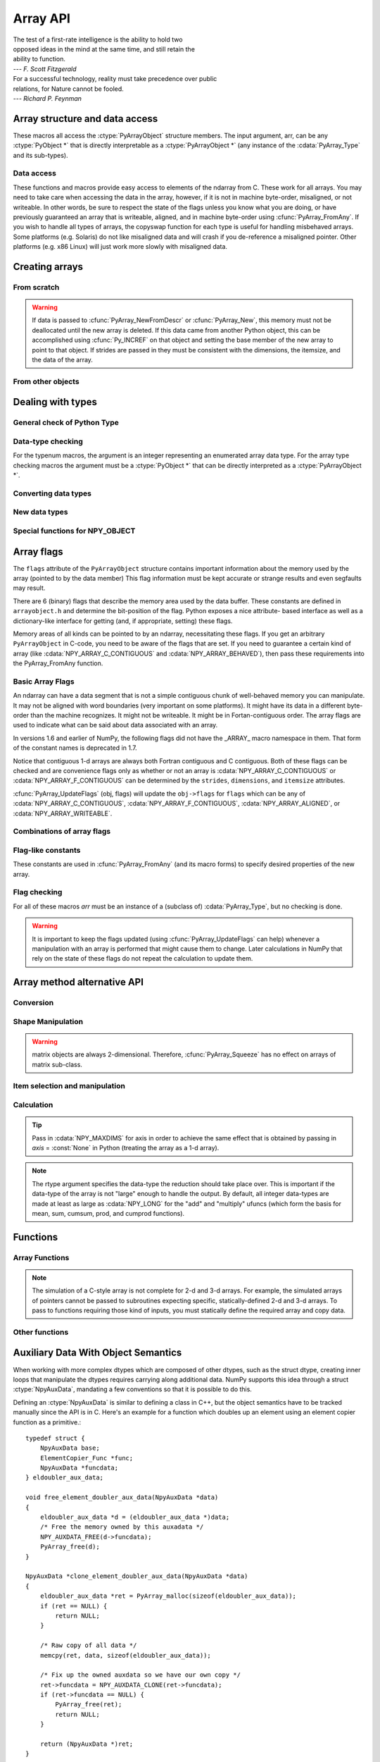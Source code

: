 Array API
=========

.. sectionauthor:: Travis E. Oliphant

|    The test of a first-rate intelligence is the ability to hold two
|    opposed ideas in the mind at the same time, and still retain the
|    ability to function.
|    --- *F. Scott Fitzgerald*

|    For a successful technology, reality must take precedence over public
|    relations, for Nature cannot be fooled.
|    --- *Richard P. Feynman*

.. index::
   pair: ndarray; C-API
   pair: C-API; array


Array structure and data access
-------------------------------

These macros all access the :ctype:`PyArrayObject` structure members. The input
argument, arr, can be any :ctype:`PyObject *` that is directly interpretable
as a :ctype:`PyArrayObject *` (any instance of the :cdata:`PyArray_Type` and its
sub-types).

.. cfunction:: int PyArray_NDIM(PyArrayObject *arr)

    The number of dimensions in the array.

.. cfunction:: npy_intp *PyArray_DIMS(PyArrayObject *arr)

    Returns a pointer to the dimensions/shape of the array. The
    number of elements matches the number of dimensions
    of the array.

.. cfunction:: npy_intp *PyArray_SHAPE(PyArrayObject *arr)

    .. versionadded:: 1.7

    A synonym for PyArray_DIMS, named to be consistent with the
    'shape' usage within Python.

.. cfunction:: void *PyArray_DATA(PyArrayObject *arr)

.. cfunction:: char *PyArray_BYTES(PyArrayObject *arr)

    These two macros are similar and obtain the pointer to the
    data-buffer for the array. The first macro can (and should be)
    assigned to a particular pointer where the second is for generic
    processing. If you have not guaranteed a contiguous and/or aligned
    array then be sure you understand how to access the data in the
    array to avoid memory and/or alignment problems.

.. cfunction:: npy_intp *PyArray_STRIDES(PyArrayObject* arr)

    Returns a pointer to the strides of the array. The
    number of elements matches the number of dimensions
    of the array.

.. cfunction:: npy_intp PyArray_DIM(PyArrayObject* arr, int n)

    Return the shape in the *n* :math:`^{\textrm{th}}` dimension.

.. cfunction:: npy_intp PyArray_STRIDE(PyArrayObject* arr, int n)

    Return the stride in the *n* :math:`^{\textrm{th}}` dimension.

.. cfunction:: PyObject *PyArray_BASE(PyArrayObject* arr)

    This returns the base object of the array. In most cases, this
    means the object which owns the memory the array is pointing at.

    If you are constructing an array using the C API, and specifying
    your own memory, you should use the function :cfunc:`PyArray_SetBaseObject`
    to set the base to an object which owns the memory.

    If the :cdata:`NPY_ARRAY_UPDATEIFCOPY` flag is set, it has a different
    meaning, namely base is the array into which the current array will
    be copied upon destruction. This overloading of the base property
    for two functions is likely to change in a future version of NumPy.

.. cfunction:: PyArray_Descr *PyArray_DESCR(PyArrayObject* arr)

    Returns a borrowed reference to the dtype property of the array.

.. cfunction:: PyArray_Descr *PyArray_DTYPE(PyArrayObject* arr)

    .. versionadded:: 1.7

    A synonym for PyArray_DESCR, named to be consistent with the
    'dtype' usage within Python.

.. cfunction:: npy_bool PyArray_HASMASKNA(PyArrayObject* arr)

    .. versionadded:: 1.7

    Returns true if the array has an NA-mask, false otherwise.

.. cfunction:: PyArray_Descr *PyArray_MASKNA_DTYPE(PyArrayObject* arr)

    .. versionadded:: 1.7

    Returns a borrowed reference to the dtype property for the NA mask
    of the array, or NULL if the array has no NA mask. This function does
    not raise an exception when it returns NULL, it is simply returning
    the appropriate field.

.. cfunction:: char *PyArray_MASKNA_DATA(PyArrayObject* arr)

    .. versionadded:: 1.7

    Returns a pointer to the raw data for the NA mask of the array,
    or NULL if the array has no NA mask. This function does
    not raise an exception when it returns NULL, it is simply returning
    the appropriate field.

.. cfunction:: npy_intp *PyArray_MASKNA_STRIDES(PyArrayObject* arr)

    .. versionadded:: 1.7

    Returns a pointer to strides of the NA mask of the array, If the
    array has no NA mask, the values contained in the array will be
    invalid. The shape of the NA mask is identical to the shape of the
    array itself, so the number of strides is always the same as the
    number of array dimensions.

.. cfunction:: void PyArray_ENABLEFLAGS(PyArrayObject* arr, int flags)

    .. versionadded:: 1.7

    Enables the specified array flags. This function does no validation,
    and assumes that you know what you're doing.

.. cfunction:: void PyArray_CLEARFLAGS(PyArrayObject* arr, int flags)

    .. versionadded:: 1.7

    Clears the specified array flags. This function does no validation,
    and assumes that you know what you're doing.

.. cfunction:: int PyArray_FLAGS(PyArrayObject* arr)

.. cfunction:: int PyArray_ITEMSIZE(PyArrayObject* arr)

    Return the itemsize for the elements of this array.

.. cfunction:: int PyArray_TYPE(PyArrayObject* arr)

    Return the (builtin) typenumber for the elements of this array.

.. cfunction:: PyObject *PyArray_GETITEM(PyArrayObject* arr, void* itemptr)

    Get a Python object from the ndarray, *arr*, at the location
    pointed to by itemptr. Return ``NULL`` on failure.

.. cfunction:: int PyArray_SETITEM(PyArrayObject* arr, void* itemptr, PyObject* obj)

    Convert obj and place it in the ndarray, *arr*, at the place
    pointed to by itemptr. Return -1 if an error occurs or 0 on
    success.

.. cfunction:: npy_intp PyArray_SIZE(PyArrayObject* arr)

    Returns the total size (in number of elements) of the array.

.. cfunction:: npy_intp PyArray_Size(PyArrayObject* obj)

    Returns 0 if *obj* is not a sub-class of bigndarray. Otherwise,
    returns the total number of elements in the array. Safer version
    of :cfunc:`PyArray_SIZE` (*obj*).

.. cfunction:: npy_intp PyArray_NBYTES(PyArrayObject* arr)

    Returns the total number of bytes consumed by the array.


Data access
^^^^^^^^^^^

These functions and macros provide easy access to elements of the
ndarray from C. These work for all arrays. You may need to take care
when accessing the data in the array, however, if it is not in machine
byte-order, misaligned, or not writeable. In other words, be sure to
respect the state of the flags unless you know what you are doing, or
have previously guaranteed an array that is writeable, aligned, and in
machine byte-order using :cfunc:`PyArray_FromAny`. If you wish to handle all
types of arrays, the copyswap function for each type is useful for
handling misbehaved arrays. Some platforms (e.g. Solaris) do not like
misaligned data and will crash if you de-reference a misaligned
pointer. Other platforms (e.g. x86 Linux) will just work more slowly
with misaligned data.

.. cfunction:: void* PyArray_GetPtr(PyArrayObject* aobj, npy_intp* ind)

    Return a pointer to the data of the ndarray, *aobj*, at the
    N-dimensional index given by the c-array, *ind*, (which must be
    at least *aobj* ->nd in size). You may want to typecast the
    returned pointer to the data type of the ndarray.

.. cfunction:: void* PyArray_GETPTR1(PyObject* obj, <npy_intp> i)

.. cfunction:: void* PyArray_GETPTR2(PyObject* obj, <npy_intp> i, <npy_intp> j)

.. cfunction:: void* PyArray_GETPTR3(PyObject* obj, <npy_intp> i, <npy_intp> j, <npy_intp> k)

.. cfunction:: void* PyArray_GETPTR4(PyObject* obj, <npy_intp> i, <npy_intp> j, <npy_intp> k, <npy_intp> l)

    Quick, inline access to the element at the given coordinates in
    the ndarray, *obj*, which must have respectively 1, 2, 3, or 4
    dimensions (this is not checked). The corresponding *i*, *j*,
    *k*, and *l* coordinates can be any integer but will be
    interpreted as ``npy_intp``. You may want to typecast the
    returned pointer to the data type of the ndarray.


Creating arrays
---------------


From scratch
^^^^^^^^^^^^

.. cfunction:: PyObject* PyArray_NewFromDescr(PyTypeObject* subtype, PyArray_Descr* descr, int nd, npy_intp* dims, npy_intp* strides, void* data, int flags, PyObject* obj)

    This is the main array creation function. Most new arrays are
    created with this flexible function.

    The returned object is an object of Python-type *subtype*, which
    must be a subtype of :cdata:`PyArray_Type`.  The array has *nd*
    dimensions, described by *dims*. The data-type descriptor of the
    new array is *descr*.

    If *subtype* is of an array subclass instead of the base
    :cdata:`&PyArray_Type`, then *obj* is the object to pass to
    the :obj:`__array_finalize__` method of the subclass.

    If *data* is ``NULL``, then new memory will be allocated and *flags*
    can be non-zero to indicate a Fortran-style contiguous array. If
    *data* is not ``NULL``, then it is assumed to point to the memory
    to be used for the array and the *flags* argument is used as the
    new flags for the array (except the state of :cdata:`NPY_OWNDATA`
    and :cdata:`NPY_ARRAY_UPDATEIFCOPY` flags of the new array will
    be reset).

    In addition, if *data* is non-NULL, then *strides* can
    also be provided. If *strides* is ``NULL``, then the array strides
    are computed as C-style contiguous (default) or Fortran-style
    contiguous (*flags* is nonzero for *data* = ``NULL`` or *flags* &
    :cdata:`NPY_ARRAY_F_CONTIGUOUS` is nonzero non-NULL *data*). Any
    provided *dims* and *strides* are copied into newly allocated
    dimension and strides arrays for the new array object.

    Because the flags are ignored when *data* is NULL, you cannot
    create a new array from scratch with an NA mask. If one is desired,
    call the function :cfunc:`PyArray_AllocateMaskNA` after the array
    is created.

.. cfunction:: PyObject* PyArray_NewLikeArray(PyArrayObject* prototype, NPY_ORDER order, PyArray_Descr* descr, int subok)

    .. versionadded:: 1.6

    This function steals a reference to *descr* if it is not NULL.

    This array creation routine allows for the convenient creation of
    a new array matching an existing array's shapes and memory layout,
    possibly changing the layout and/or data type.

    When *order* is :cdata:`NPY_ANYORDER`, the result order is
    :cdata:`NPY_FORTRANORDER` if *prototype* is a fortran array,
    :cdata:`NPY_CORDER` otherwise.  When *order* is
    :cdata:`NPY_KEEPORDER`, the result order matches that of *prototype*, even
    when the axes of *prototype* aren't in C or Fortran order.

    If *descr* is NULL, the data type of *prototype* is used.

    If *subok* is 1, the newly created array will use the sub-type of
    *prototype* to create the new array, otherwise it will create a
    base-class array.

    The newly allocated array does not have an NA mask even if the
    *prototype* provided does. If an NA mask is desired in the array,
    call the function :cfunc:`PyArray_AllocateMaskNA` after the array
    is created.

.. cfunction:: PyObject* PyArray_New(PyTypeObject* subtype, int nd, npy_intp* dims, int type_num, npy_intp* strides, void* data, int itemsize, int flags, PyObject* obj)

    This is similar to :cfunc:`PyArray_DescrNew` (...) except you
    specify the data-type descriptor with *type_num* and *itemsize*,
    where *type_num* corresponds to a builtin (or user-defined)
    type. If the type always has the same number of bytes, then
    itemsize is ignored. Otherwise, itemsize specifies the particular
    size of this array.



.. warning::

    If data is passed to :cfunc:`PyArray_NewFromDescr` or :cfunc:`PyArray_New`,
    this memory must not be deallocated until the new array is
    deleted.  If this data came from another Python object, this can
    be accomplished using :cfunc:`Py_INCREF` on that object and setting the
    base member of the new array to point to that object. If strides
    are passed in they must be consistent with the dimensions, the
    itemsize, and the data of the array.

.. cfunction:: PyObject* PyArray_SimpleNew(int nd, npy_intp* dims, int typenum)

    Create a new unitialized array of type, *typenum*, whose size in
    each of *nd* dimensions is given by the integer array, *dims*.
    This function cannot be used to create a flexible-type array (no
    itemsize given).

.. cfunction:: PyObject* PyArray_SimpleNewFromData(int nd, npy_intp* dims, int typenum, void* data)

    Create an array wrapper around *data* pointed to by the given
    pointer. The array flags will have a default that the data area is
    well-behaved and C-style contiguous. The shape of the array is
    given by the *dims* c-array of length *nd*. The data-type of the
    array is indicated by *typenum*.

.. cfunction:: PyObject* PyArray_SimpleNewFromDescr(int nd, npy_intp* dims, PyArray_Descr* descr)

    Create a new array with the provided data-type descriptor, *descr*
    , of the shape deteremined by *nd* and *dims*.

.. cfunction:: PyArray_FILLWBYTE(PyObject* obj, int val)

    Fill the array pointed to by *obj* ---which must be a (subclass
    of) bigndarray---with the contents of *val* (evaluated as a byte).

.. cfunction:: PyObject* PyArray_Zeros(int nd, npy_intp* dims, PyArray_Descr* dtype, int fortran)

    Construct a new *nd* -dimensional array with shape given by *dims*
    and data type given by *dtype*. If *fortran* is non-zero, then a
    Fortran-order array is created, otherwise a C-order array is
    created. Fill the memory with zeros (or the 0 object if *dtype*
    corresponds to :ctype:`NPY_OBJECT` ).

.. cfunction:: PyObject* PyArray_ZEROS(int nd, npy_intp* dims, int type_num, int fortran)

    Macro form of :cfunc:`PyArray_Zeros` which takes a type-number instead
    of a data-type object.

.. cfunction:: PyObject* PyArray_Empty(int nd, npy_intp* dims, PyArray_Descr* dtype, int fortran)

    Construct a new *nd* -dimensional array with shape given by *dims*
    and data type given by *dtype*. If *fortran* is non-zero, then a
    Fortran-order array is created, otherwise a C-order array is
    created. The array is uninitialized unless the data type
    corresponds to :ctype:`NPY_OBJECT` in which case the array is
    filled with :cdata:`Py_None`.

.. cfunction:: PyObject* PyArray_EMPTY(int nd, npy_intp* dims, int typenum, int fortran)

    Macro form of :cfunc:`PyArray_Empty` which takes a type-number,
    *typenum*, instead of a data-type object.

.. cfunction:: PyObject* PyArray_Arange(double start, double stop, double step, int typenum)

    Construct a new 1-dimensional array of data-type, *typenum*, that
    ranges from *start* to *stop* (exclusive) in increments of *step*
    . Equivalent to **arange** (*start*, *stop*, *step*, dtype).

.. cfunction:: PyObject* PyArray_ArangeObj(PyObject* start, PyObject* stop, PyObject* step, PyArray_Descr* descr)

    Construct a new 1-dimensional array of data-type determined by
    ``descr``, that ranges from ``start`` to ``stop`` (exclusive) in
    increments of ``step``. Equivalent to arange( ``start``,
    ``stop``, ``step``, ``typenum`` ).

.. cfunction:: int PyArray_SetBaseObject(PyArrayObject* arr, PyObject* obj)

    .. versionadded:: 1.7

    If you construct an array by passing in your own memory buffer as
    a parameter, you need to set the array's `base` property to ensure
    the lifetime of the memory buffer is appropriate. This function
    accomplishes the task.

    The return value is 0 on success, -1 on failure.

    If the object provided is an array, this function traverses the
    chain of `base` pointers so that each array points to the owner
    of the memory directly. Once the base is set, it may not be changed
    to another value.

From other objects
^^^^^^^^^^^^^^^^^^

.. cfunction:: PyObject* PyArray_FromAny(PyObject* op, PyArray_Descr* dtype, int min_depth, int max_depth, int requirements, PyObject* context)

    This is the main function used to obtain an array from any nested
    sequence, or object that exposes the array interface, *op*. The
    parameters allow specification of the required *dtype*, the
    minimum (*min_depth*) and maximum (*max_depth*) number of
    dimensions acceptable, and other *requirements* for the array. The
    *dtype* argument needs to be a :ctype:`PyArray_Descr` structure
    indicating the desired data-type (including required
    byteorder). The *dtype* argument may be NULL, indicating that any
    data-type (and byteorder) is acceptable. Unless ``FORCECAST`` is
    present in ``flags``, this call will generate an error if the data
    type cannot be safely obtained from the object. If you want to use
    ``NULL`` for the *dtype* and ensure the array is notswapped then
    use :cfunc:`PyArray_CheckFromAny`. A value of 0 for either of the
    depth parameters causes the parameter to be ignored. Any of the
    following array flags can be added (*e.g.* using \|) to get the
    *requirements* argument. If your code can handle general (*e.g.*
    strided, byte-swapped, or unaligned arrays) then *requirements*
    may be 0. Also, if *op* is not already an array (or does not
    expose the array interface), then a new array will be created (and
    filled from *op* using the sequence protocol). The new array will
    have :cdata:`NPY_DEFAULT` as its flags member. The *context* argument
    is passed to the :obj:`__array__` method of *op* and is only used if
    the array is constructed that way. Almost always this
    parameter is ``NULL``.

    In versions 1.6 and earlier of NumPy, the following flags
    did not have the _ARRAY_ macro namespace in them. That form
    of the constant names is deprecated in 1.7.

    .. cvar:: NPY_ARRAY_C_CONTIGUOUS

        Make sure the returned array is C-style contiguous

    .. cvar:: NPY_ARRAY_F_CONTIGUOUS

        Make sure the returned array is Fortran-style contiguous.

    .. cvar:: NPY_ARRAY_ALIGNED

        Make sure the returned array is aligned on proper boundaries for its
        data type. An aligned array has the data pointer and every strides
        factor as a multiple of the alignment factor for the data-type-
        descriptor.

    .. cvar:: NPY_ARRAY_WRITEABLE

        Make sure the returned array can be written to.

    .. cvar:: NPY_ARRAY_ENSURECOPY

        Make sure a copy is made of *op*. If this flag is not
        present, data is not copied if it can be avoided.

    .. cvar:: NPY_ARRAY_ENSUREARRAY

        Make sure the result is a base-class ndarray or bigndarray. By
        default, if *op* is an instance of a subclass of the
        bigndarray, an instance of that same subclass is returned. If
        this flag is set, an ndarray object will be returned instead.

    .. cvar:: NPY_ARRAY_FORCECAST

        Force a cast to the output type even if it cannot be done
        safely.  Without this flag, a data cast will occur only if it
        can be done safely, otherwise an error is reaised.

    .. cvar:: NPY_ARRAY_UPDATEIFCOPY

        If *op* is already an array, but does not satisfy the
        requirements, then a copy is made (which will satisfy the
        requirements). If this flag is present and a copy (of an object
        that is already an array) must be made, then the corresponding
        :cdata:`NPY_ARRAY_UPDATEIFCOPY` flag is set in the returned
        copy and *op* is made to be read-only. When the returned copy
        is deleted (presumably after your calculations are complete),
        its contents will be copied back into *op* and the *op* array
        will be made writeable again. If *op* is not writeable to begin
        with, then an error is raised. If *op* is not already an array,
        then this flag has no effect.

    .. cvar:: NPY_ARRAY_MASKNA

        .. versionadded:: 1.7

        Make sure the array has an NA mask associated with its data.

    .. cvar:: NPY_ARRAY_OWNMASKNA

        .. versionadded:: 1.7

        Make sure the array has an NA mask which it owns
        associated with its data.

    .. cvar:: NPY_ARRAY_ALLOWNA

        .. versionadded:: 1.7

        To prevent simple errors from slipping in, arrays with NA
        masks are not permitted to pass through by default. Instead
        an exception is raised indicating the operation doesn't support
        NA masks yet. In order to enable NA mask support, this flag
        must be passed in to allow the NA mask through, signalling that
        the later code is written appropriately to handle NA mask
        semantics.

    .. cvar:: NPY_ARRAY_BEHAVED

        :cdata:`NPY_ARRAY_ALIGNED` \| :cdata:`NPY_ARRAY_WRITEABLE`

    .. cvar:: NPY_ARRAY_CARRAY

        :cdata:`NPY_ARRAY_C_CONTIGUOUS` \| :cdata:`NPY_ARRAY_BEHAVED`

    .. cvar:: NPY_ARRAY_CARRAY_RO

        :cdata:`NPY_ARRAY_C_CONTIGUOUS` \| :cdata:`NPY_ARRAY_ALIGNED`

    .. cvar:: NPY_ARRAY_FARRAY

        :cdata:`NPY_ARRAY_F_CONTIGUOUS` \| :cdata:`NPY_ARRAY_BEHAVED`

    .. cvar:: NPY_ARRAY_FARRAY_RO

        :cdata:`NPY_ARRAY_F_CONTIGUOUS` \| :cdata:`NPY_ARRAY_ALIGNED`

    .. cvar:: NPY_ARRAY_DEFAULT

        :cdata:`NPY_ARRAY_CARRAY`

    .. cvar:: NPY_ARRAY_IN_ARRAY

        :cdata:`NPY_ARRAY_CONTIGUOUS` \| :cdata:`NPY_ARRAY_ALIGNED`

    .. cvar:: NPY_ARRAY_IN_FARRAY

        :cdata:`NPY_ARRAY_F_CONTIGUOUS` \| :cdata:`NPY_ARRAY_ALIGNED`

    .. cvar:: NPY_OUT_ARRAY

        :cdata:`NPY_ARRAY_C_CONTIGUOUS` \| :cdata:`NPY_ARRAY_WRITEABLE` \|
        :cdata:`NPY_ARRAY_ALIGNED`

    .. cvar:: NPY_ARRAY_OUT_FARRAY

        :cdata:`NPY_ARRAY_F_CONTIGUOUS` \| :cdata:`NPY_ARRAY_WRITEABLE` \|
        :cdata:`NPY_ARRAY_ALIGNED`

    .. cvar:: NPY_ARRAY_INOUT_ARRAY

        :cdata:`NPY_ARRAY_C_CONTIGUOUS` \| :cdata:`NPY_ARRAY_WRITEABLE` \|
        :cdata:`NPY_ARRAY_ALIGNED` \| :cdata:`NPY_ARRAY_UPDATEIFCOPY`

    .. cvar:: NPY_ARRAY_INOUT_FARRAY

        :cdata:`NPY_ARRAY_F_CONTIGUOUS` \| :cdata:`NPY_ARRAY_WRITEABLE` \|
        :cdata:`NPY_ARRAY_ALIGNED` \| :cdata:`NPY_ARRAY_UPDATEIFCOPY`

.. cfunction:: int PyArray_GetArrayParamsFromObject(PyObject* op, PyArray_Descr* requested_dtype, npy_bool writeable, PyArray_Descr** out_dtype, int* out_ndim, npy_intp* out_dims, PyArrayObject** out_arr, PyObject* context)

    .. versionadded:: 1.6

    Retrieves the array parameters for viewing/converting an arbitrary
    PyObject* to a NumPy array. This allows the "innate type and shape"
    of Python list-of-lists to be discovered without
    actually converting to an array. PyArray_FromAny calls this function
    to analyze its input.

    In some cases, such as structured arrays and the __array__ interface,
    a data type needs to be used to make sense of the object.  When
    this is needed, provide a Descr for 'requested_dtype', otherwise
    provide NULL. This reference is not stolen. Also, if the requested
    dtype doesn't modify the interpretation of the input, out_dtype will
    still get the "innate" dtype of the object, not the dtype passed
    in 'requested_dtype'.

    If writing to the value in 'op' is desired, set the boolean
    'writeable' to 1.  This raises an error when 'op' is a scalar, list
    of lists, or other non-writeable 'op'. This differs from passing
    NPY_ARRAY_WRITEABLE to PyArray_FromAny, where the writeable array may
    be a copy of the input.

    When success (0 return value) is returned, either out_arr
    is filled with a non-NULL PyArrayObject and
    the rest of the parameters are untouched, or out_arr is
    filled with NULL, and the rest of the parameters are filled.

    Typical usage:

    .. code-block:: c

        PyArrayObject *arr = NULL;
        PyArray_Descr *dtype = NULL;
        int ndim = 0;
        npy_intp dims[NPY_MAXDIMS];

        if (PyArray_GetArrayParamsFromObject(op, NULL, 1, &dtype,
                                            &ndim, &dims, &arr, NULL) < 0) {
            return NULL;
        }
        if (arr == NULL) {
            ... validate/change dtype, validate flags, ndim, etc ...
            // Could make custom strides here too
            arr = PyArray_NewFromDescr(&PyArray_Type, dtype, ndim,
                                        dims, NULL,
                                        fortran ? NPY_ARRAY_F_CONTIGUOUS : 0,
                                        NULL);
            if (arr == NULL) {
                return NULL;
            }
            if (PyArray_CopyObject(arr, op) < 0) {
                Py_DECREF(arr);
                return NULL;
            }
        }
        else {
            ... in this case the other parameters weren't filled, just
                validate and possibly copy arr itself ...
        }
        ... use arr ...

.. cfunction:: PyObject* PyArray_CheckFromAny(PyObject* op, PyArray_Descr* dtype, int min_depth, int max_depth, int requirements, PyObject* context)

    Nearly identical to :cfunc:`PyArray_FromAny` (...) except
    *requirements* can contain :cdata:`NPY_ARRAY_NOTSWAPPED` (over-riding the
    specification in *dtype*) and :cdata:`NPY_ARRAY_ELEMENTSTRIDES` which
    indicates that the array should be aligned in the sense that the
    strides are multiples of the element size.

    In versions 1.6 and earlier of NumPy, the following flags
    did not have the _ARRAY_ macro namespace in them. That form
    of the constant names is deprecated in 1.7.

.. cvar:: NPY_ARRAY_NOTSWAPPED

    Make sure the returned array has a data-type descriptor that is in
    machine byte-order, over-riding any specification in the *dtype*
    argument. Normally, the byte-order requirement is determined by
    the *dtype* argument. If this flag is set and the dtype argument
    does not indicate a machine byte-order descriptor (or is NULL and
    the object is already an array with a data-type descriptor that is
    not in machine byte- order), then a new data-type descriptor is
    created and used with its byte-order field set to native.

.. cvar:: NPY_ARRAY_BEHAVED_NS

    :cdata:`NPY_ARRAY_ALIGNED` \| :cdata:`NPY_ARRAY_WRITEABLE` \| :cdata:`NPY_ARRAY_NOTSWAPPED`

.. cvar:: NPY_ARRAY_ELEMENTSTRIDES

    Make sure the returned array has strides that are multiples of the
    element size.

.. cfunction:: PyObject* PyArray_FromArray(PyArrayObject* op, PyArray_Descr* newtype, int requirements)

    Special case of :cfunc:`PyArray_FromAny` for when *op* is already an
    array but it needs to be of a specific *newtype* (including
    byte-order) or has certain *requirements*.

.. cfunction:: PyObject* PyArray_FromStructInterface(PyObject* op)

    Returns an ndarray object from a Python object that exposes the
    :obj:`__array_struct__`` method and follows the array interface
    protocol. If the object does not contain this method then a
    borrowed reference to :cdata:`Py_NotImplemented` is returned.

.. cfunction:: PyObject* PyArray_FromInterface(PyObject* op)

    Returns an ndarray object from a Python object that exposes the
    :obj:`__array_shape__` and :obj:`__array_typestr__`
    methods following
    the array interface protocol. If the object does not contain one
    of these method then a borrowed reference to :cdata:`Py_NotImplemented`
    is returned.

.. cfunction:: PyObject* PyArray_FromArrayAttr(PyObject* op, PyArray_Descr* dtype, PyObject* context)

    Return an ndarray object from a Python object that exposes the
    :obj:`__array__` method. The :obj:`__array__` method can take 0, 1, or 2
    arguments ([dtype, context]) where *context* is used to pass
    information about where the :obj:`__array__` method is being called
    from (currently only used in ufuncs).

.. cfunction:: PyObject* PyArray_ContiguousFromAny(PyObject* op, int typenum, int min_depth, int max_depth)

    This function returns a (C-style) contiguous and behaved function
    array from any nested sequence or array interface exporting
    object, *op*, of (non-flexible) type given by the enumerated
    *typenum*, of minimum depth *min_depth*, and of maximum depth
    *max_depth*. Equivalent to a call to :cfunc:`PyArray_FromAny` with
    requirements set to :cdata:`NPY_DEFAULT` and the type_num member of the
    type argument set to *typenum*.

.. cfunction:: PyObject *PyArray_FromObject(PyObject *op, int typenum, int min_depth, int max_depth)

    Return an aligned and in native-byteorder array from any nested
    sequence or array-interface exporting object, op, of a type given by
    the enumerated typenum. The minimum number of dimensions the array can
    have is given by min_depth while the maximum is max_depth. This is
    equivalent to a call to :cfunc:`PyArray_FromAny` with requirements set to
    BEHAVED.

.. cfunction:: PyObject* PyArray_EnsureArray(PyObject* op)

    This function **steals a reference** to ``op`` and makes sure that
    ``op`` is a base-class ndarray. It special cases array scalars,
    but otherwise calls :cfunc:`PyArray_FromAny` ( ``op``, NULL, 0, 0,
    :cdata:`NPY_ARRAY_ENSUREARRAY`).

.. cfunction:: PyObject* PyArray_FromString(char* string, npy_intp slen, PyArray_Descr* dtype, npy_intp num, char* sep)

    Construct a one-dimensional ndarray of a single type from a binary
    or (ASCII) text ``string`` of length ``slen``. The data-type of
    the array to-be-created is given by ``dtype``. If num is -1, then
    **copy** the entire string and return an appropriately sized
    array, otherwise, ``num`` is the number of items to **copy** from
    the string. If ``sep`` is NULL (or ""), then interpret the string
    as bytes of binary data, otherwise convert the sub-strings
    separated by ``sep`` to items of data-type ``dtype``. Some
    data-types may not be readable in text mode and an error will be
    raised if that occurs. All errors return NULL.

.. cfunction:: PyObject* PyArray_FromFile(FILE* fp, PyArray_Descr* dtype, npy_intp num, char* sep)

    Construct a one-dimensional ndarray of a single type from a binary
    or text file. The open file pointer is ``fp``, the data-type of
    the array to be created is given by ``dtype``. This must match
    the data in the file. If ``num`` is -1, then read until the end of
    the file and return an appropriately sized array, otherwise,
    ``num`` is the number of items to read. If ``sep`` is NULL (or
    ""), then read from the file in binary mode, otherwise read from
    the file in text mode with ``sep`` providing the item
    separator. Some array types cannot be read in text mode in which
    case an error is raised.

.. cfunction:: PyObject* PyArray_FromBuffer(PyObject* buf, PyArray_Descr* dtype, npy_intp count, npy_intp offset)

    Construct a one-dimensional ndarray of a single type from an
    object, ``buf``, that exports the (single-segment) buffer protocol
    (or has an attribute __buffer\__ that returns an object that
    exports the buffer protocol). A writeable buffer will be tried
    first followed by a read- only buffer. The :cdata:`NPY_ARRAY_WRITEABLE`
    flag of the returned array will reflect which one was
    successful. The data is assumed to start at ``offset`` bytes from
    the start of the memory location for the object. The type of the
    data in the buffer will be interpreted depending on the data- type
    descriptor, ``dtype.`` If ``count`` is negative then it will be
    determined from the size of the buffer and the requested itemsize,
    otherwise, ``count`` represents how many elements should be
    converted from the buffer.

.. cfunction:: int PyArray_CopyInto(PyArrayObject* dest, PyArrayObject* src)

    Copy from the source array, ``src``, into the destination array,
    ``dest``, performing a data-type conversion if necessary. If an
    error occurs return -1 (otherwise 0). The shape of ``src`` must be
    broadcastable to the shape of ``dest``. The data areas of dest
    and src must not overlap.

.. cfunction:: int PyArray_MoveInto(PyArrayObject* dest, PyArrayObject* src)

    Move data from the source array, ``src``, into the destination
    array, ``dest``, performing a data-type conversion if
    necessary. If an error occurs return -1 (otherwise 0). The shape
    of ``src`` must be broadcastable to the shape of ``dest``. The
    data areas of dest and src may overlap.

.. cfunction:: PyArrayObject* PyArray_GETCONTIGUOUS(PyObject* op)

    If ``op`` is already (C-style) contiguous and well-behaved then
    just return a reference, otherwise return a (contiguous and
    well-behaved) copy of the array. The parameter op must be a
    (sub-class of an) ndarray and no checking for that is done.

.. cfunction:: PyObject* PyArray_FROM_O(PyObject* obj)

    Convert ``obj`` to an ndarray. The argument can be any nested
    sequence or object that exports the array interface. This is a
    macro form of :cfunc:`PyArray_FromAny` using ``NULL``, 0, 0, 0 for the
    other arguments. Your code must be able to handle any data-type
    descriptor and any combination of data-flags to use this macro.

.. cfunction:: PyObject* PyArray_FROM_OF(PyObject* obj, int requirements)

    Similar to :cfunc:`PyArray_FROM_O` except it can take an argument
    of *requirements* indicating properties the resulting array must
    have. Available requirements that can be enforced are
    :cdata:`NPY_ARRAY_C_CONTIGUOUS`, :cdata:`NPY_ARRAY_F_CONTIGUOUS`,
    :cdata:`NPY_ARRAY_ALIGNED`, :cdata:`NPY_ARRAY_WRITEABLE`,
    :cdata:`NPY_ARRAY_NOTSWAPPED`, :cdata:`NPY_ARRAY_ENSURECOPY`,
    :cdata:`NPY_ARRAY_UPDATEIFCOPY`, :cdata:`NPY_ARRAY_FORCECAST`, and
    :cdata:`NPY_ARRAY_ENSUREARRAY`. Standard combinations of flags can also
    be used:

.. cfunction:: PyObject* PyArray_FROM_OT(PyObject* obj, int typenum)

    Similar to :cfunc:`PyArray_FROM_O` except it can take an argument of
    *typenum* specifying the type-number the returned array.

.. cfunction:: PyObject* PyArray_FROM_OTF(PyObject* obj, int typenum, int requirements)

    Combination of :cfunc:`PyArray_FROM_OF` and :cfunc:`PyArray_FROM_OT`
    allowing both a *typenum* and a *flags* argument to be provided..

.. cfunction:: PyObject* PyArray_FROMANY(PyObject* obj, int typenum, int min, int max, int requirements)

    Similar to :cfunc:`PyArray_FromAny` except the data-type is
    specified using a typenumber. :cfunc:`PyArray_DescrFromType`
    (*typenum*) is passed directly to :cfunc:`PyArray_FromAny`. This
    macro also adds :cdata:`NPY_DEFAULT` to requirements if
    :cdata:`NPY_ARRAY_ENSURECOPY` is passed in as requirements.

.. cfunction:: PyObject *PyArray_CheckAxis(PyObject* obj, int* axis, int requirements)

    Encapsulate the functionality of functions and methods that take
    the axis= keyword and work properly with None as the axis
    argument. The input array is ``obj``, while ``*axis`` is a
    converted integer (so that >=MAXDIMS is the None value), and
    ``requirements`` gives the needed properties of ``obj``. The
    output is a converted version of the input so that requirements
    are met and if needed a flattening has occurred. On output
    negative values of ``*axis`` are converted and the new value is
    checked to ensure consistency with the shape of ``obj``.


Dealing with types
------------------


General check of Python Type
^^^^^^^^^^^^^^^^^^^^^^^^^^^^

.. cfunction:: PyArray_Check(op)

    Evaluates true if *op* is a Python object whose type is a sub-type
    of :cdata:`PyArray_Type`.

.. cfunction:: PyArray_CheckExact(op)

    Evaluates true if *op* is a Python object with type
    :cdata:`PyArray_Type`.

.. cfunction:: PyArray_HasArrayInterface(op, out)

    If ``op`` implements any part of the array interface, then ``out``
    will contain a new reference to the newly created ndarray using
    the interface or ``out`` will contain ``NULL`` if an error during
    conversion occurs. Otherwise, out will contain a borrowed
    reference to :cdata:`Py_NotImplemented` and no error condition is set.

.. cfunction:: PyArray_HasArrayInterfaceType(op, type, context, out)

    If ``op`` implements any part of the array interface, then ``out``
    will contain a new reference to the newly created ndarray using
    the interface or ``out`` will contain ``NULL`` if an error during
    conversion occurs. Otherwise, out will contain a borrowed
    reference to Py_NotImplemented and no error condition is set.
    This version allows setting of the type and context in the part of
    the array interface that looks for the :obj:`__array__` attribute.

.. cfunction:: PyArray_IsZeroDim(op)

    Evaluates true if *op* is an instance of (a subclass of)
    :cdata:`PyArray_Type` and has 0 dimensions.

.. cfunction:: PyArray_IsScalar(op, cls)

    Evaluates true if *op* is an instance of :cdata:`Py{cls}ArrType_Type`.

.. cfunction:: PyArray_CheckScalar(op)

    Evaluates true if *op* is either an array scalar (an instance of a
    sub-type of :cdata:`PyGenericArr_Type` ), or an instance of (a
    sub-class of) :cdata:`PyArray_Type` whose dimensionality is 0.

.. cfunction:: PyArray_IsPythonScalar(op)

    Evaluates true if *op* is a builtin Python "scalar" object (int,
    float, complex, str, unicode, long, bool).

.. cfunction:: PyArray_IsAnyScalar(op)

    Evaluates true if *op* is either a Python scalar or an array
    scalar (an instance of a sub- type of :cdata:`PyGenericArr_Type` ).


Data-type checking
^^^^^^^^^^^^^^^^^^

For the typenum macros, the argument is an integer representing an
enumerated array data type. For the array type checking macros the
argument must be a :ctype:`PyObject *` that can be directly interpreted as a
:ctype:`PyArrayObject *`.

.. cfunction:: PyTypeNum_ISUNSIGNED(num)

.. cfunction:: PyDataType_ISUNSIGNED(descr)

.. cfunction:: PyArray_ISUNSIGNED(obj)

    Type represents an unsigned integer.

.. cfunction:: PyTypeNum_ISSIGNED(num)

.. cfunction:: PyDataType_ISSIGNED(descr)

.. cfunction:: PyArray_ISSIGNED(obj)

    Type represents a signed integer.

.. cfunction:: PyTypeNum_ISINTEGER(num)

.. cfunction:: PyDataType_ISINTEGER(descr)

.. cfunction:: PyArray_ISINTEGER(obj)

    Type represents any integer.

.. cfunction:: PyTypeNum_ISFLOAT(num)

.. cfunction:: PyDataType_ISFLOAT(descr)

.. cfunction:: PyArray_ISFLOAT(obj)

    Type represents any floating point number.

.. cfunction:: PyTypeNum_ISCOMPLEX(num)

.. cfunction:: PyDataType_ISCOMPLEX(descr)

.. cfunction:: PyArray_ISCOMPLEX(obj)

    Type represents any complex floating point number.

.. cfunction:: PyTypeNum_ISNUMBER(num)

.. cfunction:: PyDataType_ISNUMBER(descr)

.. cfunction:: PyArray_ISNUMBER(obj)

    Type represents any integer, floating point, or complex floating point
    number.

.. cfunction:: PyTypeNum_ISSTRING(num)

.. cfunction:: PyDataType_ISSTRING(descr)

.. cfunction:: PyArray_ISSTRING(obj)

    Type represents a string data type.

.. cfunction:: PyTypeNum_ISPYTHON(num)

.. cfunction:: PyDataType_ISPYTHON(descr)

.. cfunction:: PyArray_ISPYTHON(obj)

    Type represents an enumerated type corresponding to one of the
    standard Python scalar (bool, int, float, or complex).

.. cfunction:: PyTypeNum_ISFLEXIBLE(num)

.. cfunction:: PyDataType_ISFLEXIBLE(descr)

.. cfunction:: PyArray_ISFLEXIBLE(obj)

    Type represents one of the flexible array types ( :cdata:`NPY_STRING`,
    :cdata:`NPY_UNICODE`, or :cdata:`NPY_VOID` ).

.. cfunction:: PyTypeNum_ISUSERDEF(num)

.. cfunction:: PyDataType_ISUSERDEF(descr)

.. cfunction:: PyArray_ISUSERDEF(obj)

    Type represents a user-defined type.

.. cfunction:: PyTypeNum_ISEXTENDED(num)

.. cfunction:: PyDataType_ISEXTENDED(descr)

.. cfunction:: PyArray_ISEXTENDED(obj)

    Type is either flexible or user-defined.

.. cfunction:: PyTypeNum_ISOBJECT(num)

.. cfunction:: PyDataType_ISOBJECT(descr)

.. cfunction:: PyArray_ISOBJECT(obj)

    Type represents object data type.

.. cfunction:: PyTypeNum_ISBOOL(num)

.. cfunction:: PyDataType_ISBOOL(descr)

.. cfunction:: PyArray_ISBOOL(obj)

    Type represents Boolean data type.

.. cfunction:: PyDataType_HASFIELDS(descr)

.. cfunction:: PyArray_HASFIELDS(obj)

    Type has fields associated with it.

.. cfunction:: PyArray_ISNOTSWAPPED(m)

    Evaluates true if the data area of the ndarray *m* is in machine
    byte-order according to the array's data-type descriptor.

.. cfunction:: PyArray_ISBYTESWAPPED(m)

    Evaluates true if the data area of the ndarray *m* is **not** in
    machine byte-order according to the array's data-type descriptor.

.. cfunction:: Bool PyArray_EquivTypes(PyArray_Descr* type1, PyArray_Descr* type2)

    Return :cdata:`NPY_TRUE` if *type1* and *type2* actually represent
    equivalent types for this platform (the fortran member of each
    type is ignored). For example, on 32-bit platforms,
    :cdata:`NPY_LONG` and :cdata:`NPY_INT` are equivalent. Otherwise
    return :cdata:`NPY_FALSE`.

.. cfunction:: Bool PyArray_EquivArrTypes(PyArrayObject* a1, PyArrayObject * a2)

    Return :cdata:`NPY_TRUE` if *a1* and *a2* are arrays with equivalent
    types for this platform.

.. cfunction:: Bool PyArray_EquivTypenums(int typenum1, int typenum2)

    Special case of :cfunc:`PyArray_EquivTypes` (...) that does not accept
    flexible data types but may be easier to call.

.. cfunction:: int PyArray_EquivByteorders({byteorder} b1, {byteorder} b2)

    True if byteorder characters ( :cdata:`NPY_LITTLE`,
    :cdata:`NPY_BIG`, :cdata:`NPY_NATIVE`, :cdata:`NPY_IGNORE` ) are
    either equal or equivalent as to their specification of a native
    byte order. Thus, on a little-endian machine :cdata:`NPY_LITTLE`
    and :cdata:`NPY_NATIVE` are equivalent where they are not
    equivalent on a big-endian machine.


Converting data types
^^^^^^^^^^^^^^^^^^^^^

.. cfunction:: PyObject* PyArray_Cast(PyArrayObject* arr, int typenum)

    Mainly for backwards compatibility to the Numeric C-API and for
    simple casts to non-flexible types. Return a new array object with
    the elements of *arr* cast to the data-type *typenum* which must
    be one of the enumerated types and not a flexible type.

.. cfunction:: PyObject* PyArray_CastToType(PyArrayObject* arr, PyArray_Descr* type, int fortran)

    Return a new array of the *type* specified, casting the elements
    of *arr* as appropriate. The fortran argument specifies the
    ordering of the output array.

.. cfunction:: int PyArray_CastTo(PyArrayObject* out, PyArrayObject* in)

    As of 1.6, this function simply calls :cfunc:`PyArray_CopyInto`,
    which handles the casting.

    Cast the elements of the array *in* into the array *out*. The
    output array should be writeable, have an integer-multiple of the
    number of elements in the input array (more than one copy can be
    placed in out), and have a data type that is one of the builtin
    types.  Returns 0 on success and -1 if an error occurs.

.. cfunction:: PyArray_VectorUnaryFunc* PyArray_GetCastFunc(PyArray_Descr* from, int totype)

    Return the low-level casting function to cast from the given
    descriptor to the builtin type number. If no casting function
    exists return ``NULL`` and set an error. Using this function
    instead of direct access to *from* ->f->cast will allow support of
    any user-defined casting functions added to a descriptors casting
    dictionary.

.. cfunction:: int PyArray_CanCastSafely(int fromtype, int totype)

    Returns non-zero if an array of data type *fromtype* can be cast
    to an array of data type *totype* without losing information. An
    exception is that 64-bit integers are allowed to be cast to 64-bit
    floating point values even though this can lose precision on large
    integers so as not to proliferate the use of long doubles without
    explict requests. Flexible array types are not checked according
    to their lengths with this function.

.. cfunction:: int PyArray_CanCastTo(PyArray_Descr* fromtype, PyArray_Descr* totype)

    :cfunc:`PyArray_CanCastTypeTo` supercedes this function in
    NumPy 1.6 and later.

    Equivalent to PyArray_CanCastTypeTo(fromtype, totype, NPY_SAFE_CASTING).

.. cfunction:: int PyArray_CanCastTypeTo(PyArray_Descr* fromtype, PyArray_Descr* totype, NPY_CASTING casting)

    .. versionadded:: 1.6

    Returns non-zero if an array of data type *fromtype* (which can
    include flexible types) can be cast safely to an array of data
    type *totype* (which can include flexible types) according to
    the casting rule *casting*. For simple types with :cdata:`NPY_SAFE_CASTING`,
    this is basically a wrapper around :cfunc:`PyArray_CanCastSafely`, but
    for flexible types such as strings or unicode, it produces results
    taking into account their sizes.

.. cfunction:: int PyArray_CanCastArrayTo(PyArrayObject* arr, PyArray_Descr* totype, NPY_CASTING casting)

    .. versionadded:: 1.6

    Returns non-zero if *arr* can be cast to *totype* according
    to the casting rule given in *casting*.  If *arr* is an array
    scalar, its value is taken into account, and non-zero is also
    returned when the value will not overflow or be truncated to
    an integer when converting to a smaller type.

    This is almost the same as the result of
    PyArray_CanCastTypeTo(PyArray_MinScalarType(arr), totype, casting),
    but it also handles a special case arising because the set
    of uint values is not a subset of the int values for types with the
    same number of bits.

.. cfunction:: PyArray_Descr* PyArray_MinScalarType(PyArrayObject* arr)

    .. versionadded:: 1.6

    If *arr* is an array, returns its data type descriptor, but if
    *arr* is an array scalar (has 0 dimensions), it finds the data type
    of smallest size to which the value may be converted
    without overflow or truncation to an integer.
    
    This function will not demote complex to float or anything to
    boolean, but will demote a signed integer to an unsigned integer
    when the scalar value is positive.

.. cfunction:: PyArray_Descr* PyArray_PromoteTypes(PyArray_Descr* type1, PyArray_Descr* type2)

    .. versionadded:: 1.6

    Finds the data type of smallest size and kind to which *type1* and
    *type2* may be safely converted. This function is symmetric and
    associative.

.. cfunction:: PyArray_Descr* PyArray_ResultType(npy_intp narrs, PyArrayObject**arrs, npy_intp ndtypes, PyArray_Descr**dtypes)

    .. versionadded:: 1.6

    This applies type promotion to all the inputs,
    using the NumPy rules for combining scalars and arrays, to
    determine the output type of a set of operands.  This is the
    same result type that ufuncs produce. The specific algorithm
    used is as follows.

    Categories are determined by first checking which of boolean,
    integer (int/uint), or floating point (float/complex) the maximum
    kind of all the arrays and the scalars are.
    
    If there are only scalars or the maximum category of the scalars
    is higher than the maximum category of the arrays,
    the data types are combined with :cfunc:`PyArray_PromoteTypes`
    to produce the return value.

    Otherwise, PyArray_MinScalarType is called on each array, and
    the resulting data types are all combined with
    :cfunc:`PyArray_PromoteTypes` to produce the return value.

    The set of int values is not a subset of the uint values for types
    with the same number of bits, something not reflected in
    :cfunc:`PyArray_MinScalarType`, but handled as a special case in
    PyArray_ResultType.

.. cfunction:: int PyArray_ObjectType(PyObject* op, int mintype)

    This function is superceded by :cfunc:`PyArray_MinScalarType` and/or
    :cfunc:`PyArray_ResultType`.

    This function is useful for determining a common type that two or
    more arrays can be converted to. It only works for non-flexible
    array types as no itemsize information is passed. The *mintype*
    argument represents the minimum type acceptable, and *op*
    represents the object that will be converted to an array. The
    return value is the enumerated typenumber that represents the
    data-type that *op* should have.

.. cfunction:: void PyArray_ArrayType(PyObject* op, PyArray_Descr* mintype, PyArray_Descr* outtype)

    This function is superceded by :cfunc:`PyArray_ResultType`.

    This function works similarly to :cfunc:`PyArray_ObjectType` (...)
    except it handles flexible arrays. The *mintype* argument can have
    an itemsize member and the *outtype* argument will have an
    itemsize member at least as big but perhaps bigger depending on
    the object *op*.

.. cfunction:: PyArrayObject** PyArray_ConvertToCommonType(PyObject* op, int* n)

    The functionality this provides is largely superceded by iterator
    :ctype:`NpyIter` introduced in 1.6, with flag
    :cdata:`NPY_ITER_COMMON_DTYPE` or with the same dtype parameter for
    all operands.

    Convert a sequence of Python objects contained in *op* to an array
    of ndarrays each having the same data type. The type is selected
    based on the typenumber (larger type number is chosen over a
    smaller one) ignoring objects that are only scalars. The length of
    the sequence is returned in *n*, and an *n* -length array of
    :ctype:`PyArrayObject` pointers is the return value (or ``NULL`` if an
    error occurs). The returned array must be freed by the caller of
    this routine (using :cfunc:`PyDataMem_FREE` ) and all the array objects
    in it ``DECREF`` 'd or a memory-leak will occur. The example
    template-code below shows a typically usage:

    .. code-block:: c

        mps = PyArray_ConvertToCommonType(obj, &n);
        if (mps==NULL) return NULL;
        {code}
        <before return>
        for (i=0; i<n; i++) Py_DECREF(mps[i]);
        PyDataMem_FREE(mps);
        {return}

.. cfunction:: char* PyArray_Zero(PyArrayObject* arr)

    A pointer to newly created memory of size *arr* ->itemsize that
    holds the representation of 0 for that type. The returned pointer,
    *ret*, **must be freed** using :cfunc:`PyDataMem_FREE` (ret) when it is
    not needed anymore.

.. cfunction:: char* PyArray_One(PyArrayObject* arr)

    A pointer to newly created memory of size *arr* ->itemsize that
    holds the representation of 1 for that type. The returned pointer,
    *ret*, **must be freed** using :cfunc:`PyDataMem_FREE` (ret) when it
    is not needed anymore.

.. cfunction:: int PyArray_ValidType(int typenum)

    Returns :cdata:`NPY_TRUE` if *typenum* represents a valid type-number
    (builtin or user-defined or character code). Otherwise, this
    function returns :cdata:`NPY_FALSE`.


New data types
^^^^^^^^^^^^^^

.. cfunction:: void PyArray_InitArrFuncs(PyArray_ArrFuncs* f)

    Initialize all function pointers and members to ``NULL``.

.. cfunction:: int PyArray_RegisterDataType(PyArray_Descr* dtype)

    Register a data-type as a new user-defined data type for
    arrays. The type must have most of its entries filled in. This is
    not always checked and errors can produce segfaults. In
    particular, the typeobj member of the ``dtype`` structure must be
    filled with a Python type that has a fixed-size element-size that
    corresponds to the elsize member of *dtype*. Also the ``f``
    member must have the required functions: nonzero, copyswap,
    copyswapn, getitem, setitem, and cast (some of the cast functions
    may be ``NULL`` if no support is desired). To avoid confusion, you
    should choose a unique character typecode but this is not enforced
    and not relied on internally.

    A user-defined type number is returned that uniquely identifies
    the type. A pointer to the new structure can then be obtained from
    :cfunc:`PyArray_DescrFromType` using the returned type number. A -1 is
    returned if an error occurs.  If this *dtype* has already been
    registered (checked only by the address of the pointer), then
    return the previously-assigned type-number.

.. cfunction:: int PyArray_RegisterCastFunc(PyArray_Descr* descr, int totype, PyArray_VectorUnaryFunc* castfunc)

    Register a low-level casting function, *castfunc*, to convert
    from the data-type, *descr*, to the given data-type number,
    *totype*. Any old casting function is over-written. A ``0`` is
    returned on success or a ``-1`` on failure.

.. cfunction:: int PyArray_RegisterCanCast(PyArray_Descr* descr, int totype, NPY_SCALARKIND scalar)

    Register the data-type number, *totype*, as castable from
    data-type object, *descr*, of the given *scalar* kind. Use
    *scalar* = :cdata:`NPY_NOSCALAR` to register that an array of data-type
    *descr* can be cast safely to a data-type whose type_number is
    *totype*.


Special functions for NPY_OBJECT
^^^^^^^^^^^^^^^^^^^^^^^^^^^^^^^^^^^^

.. cfunction:: int PyArray_INCREF(PyArrayObject* op)

    Used for an array, *op*, that contains any Python objects. It
    increments the reference count of every object in the array
    according to the data-type of *op*. A -1 is returned if an error
    occurs, otherwise 0 is returned.

.. cfunction:: void PyArray_Item_INCREF(char* ptr, PyArray_Descr* dtype)

    A function to INCREF all the objects at the location *ptr*
    according to the data-type *dtype*. If *ptr* is the start of a
    record with an object at any offset, then this will (recursively)
    increment the reference count of all object-like items in the
    record.

.. cfunction:: int PyArray_XDECREF(PyArrayObject* op)

    Used for an array, *op*, that contains any Python objects. It
    decrements the reference count of every object in the array
    according to the data-type of *op*. Normal return value is 0. A
    -1 is returned if an error occurs.

.. cfunction:: void PyArray_Item_XDECREF(char* ptr, PyArray_Descr* dtype)

    A function to XDECREF all the object-like items at the loacation
    *ptr* as recorded in the data-type, *dtype*. This works
    recursively so that if ``dtype`` itself has fields with data-types
    that contain object-like items, all the object-like fields will be
    XDECREF ``'d``.

.. cfunction:: void PyArray_FillObjectArray(PyArrayObject* arr, PyObject* obj)

    Fill a newly created array with a single value obj at all
    locations in the structure with object data-types. No checking is
    performed but *arr* must be of data-type :ctype:`NPY_OBJECT` and be
    single-segment and uninitialized (no previous objects in
    position). Use :cfunc:`PyArray_DECREF` (*arr*) if you need to
    decrement all the items in the object array prior to calling this
    function.


Array flags
-----------

The ``flags`` attribute of the ``PyArrayObject`` structure contains
important information about the memory used by the array (pointed to
by the data member) This flag information must be kept accurate or
strange results and even segfaults may result.

There are 6 (binary) flags that describe the memory area used by the
data buffer.  These constants are defined in ``arrayobject.h`` and
determine the bit-position of the flag.  Python exposes a nice
attribute- based interface as well as a dictionary-like interface for
getting (and, if appropriate, setting) these flags.

Memory areas of all kinds can be pointed to by an ndarray, necessitating
these flags.  If you get an arbitrary ``PyArrayObject`` in C-code, you
need to be aware of the flags that are set.  If you need to guarantee
a certain kind of array (like :cdata:`NPY_ARRAY_C_CONTIGUOUS` and
:cdata:`NPY_ARRAY_BEHAVED`), then pass these requirements into the
PyArray_FromAny function.


Basic Array Flags
^^^^^^^^^^^^^^^^^

An ndarray can have a data segment that is not a simple contiguous
chunk of well-behaved memory you can manipulate. It may not be aligned
with word boundaries (very important on some platforms). It might have
its data in a different byte-order than the machine recognizes. It
might not be writeable. It might be in Fortan-contiguous order. The
array flags are used to indicate what can be said about data
associated with an array.

In versions 1.6 and earlier of NumPy, the following flags
did not have the _ARRAY_ macro namespace in them. That form
of the constant names is deprecated in 1.7.

.. cvar:: NPY_ARRAY_C_CONTIGUOUS

    The data area is in C-style contiguous order (last index varies the
    fastest).

.. cvar:: NPY_ARRAY_F_CONTIGUOUS

    The data area is in Fortran-style contiguous order (first index varies
    the fastest).

Notice that contiguous 1-d arrays are always both Fortran contiguous
and C contiguous. Both of these flags can be checked and are convenience
flags only as whether or not an array is :cdata:`NPY_ARRAY_C_CONTIGUOUS`
or :cdata:`NPY_ARRAY_F_CONTIGUOUS` can be determined by the ``strides``,
``dimensions``, and ``itemsize`` attributes.

.. cvar:: NPY_ARRAY_OWNDATA

    The data area is owned by this array.

.. cvar:: NPY_ARRAY_ALIGNED

    The data area is aligned appropriately (for all strides).

.. cvar:: NPY_ARRAY_WRITEABLE

    The data area can be written to.

    Notice that the above 3 flags are are defined so that a new, well-
    behaved array has these flags defined as true.

.. cvar:: NPY_ARRAY_UPDATEIFCOPY

    The data area represents a (well-behaved) copy whose information
    should be transferred back to the original when this array is deleted.

    This is a special flag that is set if this array represents a copy
    made because a user required certain flags in
    :cfunc:`PyArray_FromAny` and a copy had to be made of some other
    array (and the user asked for this flag to be set in such a
    situation). The base attribute then points to the "misbehaved"
    array (which is set read_only). When the array with this flag set
    is deallocated, it will copy its contents back to the "misbehaved"
    array (casting if necessary) and will reset the "misbehaved" array
    to :cdata:`NPY_ARRAY_WRITEABLE`. If the "misbehaved" array was not
    :cdata:`NPY_ARRAY_WRITEABLE` to begin with then :cfunc:`PyArray_FromAny`
    would have returned an error because :cdata:`NPY_ARRAY_UPDATEIFCOPY`
    would not have been possible.

.. cvar:: NPY_ARRAY_MASKNA

    If this flag is enabled, the array has an NA mask associated with
    the data. C code which interacts with the NA mask must follow
    specific semantic rules about when to overwrite data and when not
    to. The mask can be accessed through the functions
    :cfunc:`PyArray_MASKNA_DTYPE`, :cfunc:`PyArray_MASKNA_DATA`, and
    :cfunc:`PyArray_MASKNA_STRIDES`.

.. cvar:: NPY_ARRAY_OWNMASKNA

    If this flag is enabled, the array owns its own NA mask. If it is not
    enabled, the NA mask is a view into a different array's NA mask.

    In order to ensure that an array owns its own NA mask, you can
    call :cfunc:`PyArray_AllocateMaskNA` with the parameter *ownmaskna*
    set to 1.

:cfunc:`PyArray_UpdateFlags` (obj, flags) will update the ``obj->flags``
for ``flags`` which can be any of :cdata:`NPY_ARRAY_C_CONTIGUOUS`,
:cdata:`NPY_ARRAY_F_CONTIGUOUS`, :cdata:`NPY_ARRAY_ALIGNED`, or
:cdata:`NPY_ARRAY_WRITEABLE`.


Combinations of array flags
^^^^^^^^^^^^^^^^^^^^^^^^^^^

.. cvar:: NPY_ARRAY_BEHAVED

    :cdata:`NPY_ARRAY_ALIGNED` \| :cdata:`NPY_ARRAY_WRITEABLE`

.. cvar:: NPY_ARRAY_CARRAY

    :cdata:`NPY_ARRAY_C_CONTIGUOUS` \| :cdata:`NPY_ARRAY_BEHAVED`

.. cvar:: NPY_ARRAY_CARRAY_RO

    :cdata:`NPY_ARRAY_C_CONTIGUOUS` \| :cdata:`NPY_ARRAY_ALIGNED`

.. cvar:: NPY_ARRAY_FARRAY

    :cdata:`NPY_ARRAY_F_CONTIGUOUS` \| :cdata:`NPY_ARRAY_BEHAVED`

.. cvar:: NPY_ARRAY_FARRAY_RO

    :cdata:`NPY_ARRAY_F_CONTIGUOUS` \| :cdata:`NPY_ARRAY_ALIGNED`

.. cvar:: NPY_ARRAY_DEFAULT

    :cdata:`NPY_ARRAY_CARRAY`

.. cvar:: NPY_ARRAY_UPDATE_ALL

    :cdata:`NPY_ARRAY_C_CONTIGUOUS` \| :cdata:`NPY_ARRAY_F_CONTIGUOUS` \| :cdata:`NPY_ARRAY_ALIGNED`


Flag-like constants
^^^^^^^^^^^^^^^^^^^

These constants are used in :cfunc:`PyArray_FromAny` (and its macro forms) to
specify desired properties of the new array.

.. cvar:: NPY_ARRAY_FORCECAST

    Cast to the desired type, even if it can't be done without losing
    information.

.. cvar:: NPY_ARRAY_ENSURECOPY

    Make sure the resulting array is a copy of the original.

.. cvar:: NPY_ARRAY_ENSUREARRAY

    Make sure the resulting object is an actual ndarray (or bigndarray),
    and not a sub-class.

.. cvar:: NPY_ARRAY_NOTSWAPPED

    Only used in :cfunc:`PyArray_CheckFromAny` to over-ride the byteorder
    of the data-type object passed in.

.. cvar:: NPY_ARRAY_BEHAVED_NS

    :cdata:`NPY_ARRAY_ALIGNED` \| :cdata:`NPY_ARRAY_WRITEABLE` \| :cdata:`NPY_ARRAY_NOTSWAPPED`


Flag checking
^^^^^^^^^^^^^

For all of these macros *arr* must be an instance of a (subclass of)
:cdata:`PyArray_Type`, but no checking is done.

.. cfunction:: PyArray_CHKFLAGS(arr, flags)

    The first parameter, arr, must be an ndarray or subclass. The
    parameter, *flags*, should be an integer consisting of bitwise
    combinations of the possible flags an array can have:
    :cdata:`NPY_ARRAY_C_CONTIGUOUS`, :cdata:`NPY_ARRAY_F_CONTIGUOUS`,
    :cdata:`NPY_ARRAY_OWNDATA`, :cdata:`NPY_ARRAY_ALIGNED`,
    :cdata:`NPY_ARRAY_WRITEABLE`, :cdata:`NPY_ARRAY_UPDATEIFCOPY`.

.. cfunction:: PyArray_ISCONTIGUOUS(arr)

    Evaluates true if *arr* is C-style contiguous.

.. cfunction:: PyArray_ISFORTRAN(arr)

    Evaluates true if *arr* is Fortran-style contiguous.

.. cfunction:: PyArray_ISWRITEABLE(arr)

    Evaluates true if the data area of *arr* can be written to

.. cfunction:: PyArray_ISALIGNED(arr)

    Evaluates true if the data area of *arr* is properly aligned on
    the machine.

.. cfunction:: PyArray_ISBEHAVED(arr)

    Evalutes true if the data area of *arr* is aligned and writeable
    and in machine byte-order according to its descriptor.

.. cfunction:: PyArray_ISBEHAVED_RO(arr)

    Evaluates true if the data area of *arr* is aligned and in machine
    byte-order.

.. cfunction:: PyArray_ISCARRAY(arr)

    Evaluates true if the data area of *arr* is C-style contiguous,
    and :cfunc:`PyArray_ISBEHAVED` (*arr*) is true.

.. cfunction:: PyArray_ISFARRAY(arr)

    Evaluates true if the data area of *arr* is Fortran-style
    contiguous and :cfunc:`PyArray_ISBEHAVED` (*arr*) is true.

.. cfunction:: PyArray_ISCARRAY_RO(arr)

    Evaluates true if the data area of *arr* is C-style contiguous,
    aligned, and in machine byte-order.

.. cfunction:: PyArray_ISFARRAY_RO(arr)

    Evaluates true if the data area of *arr* is Fortran-style
    contiguous, aligned, and in machine byte-order **.**

.. cfunction:: PyArray_ISONESEGMENT(arr)

    Evaluates true if the data area of *arr* consists of a single
    (C-style or Fortran-style) contiguous segment.

.. cfunction:: void PyArray_UpdateFlags(PyArrayObject* arr, int flagmask)

    The :cdata:`NPY_ARRAY_C_CONTIGUOUS`, :cdata:`NPY_ARRAY_ALIGNED`, and
    :cdata:`NPY_ARRAY_F_CONTIGUOUS` array flags can be "calculated" from the
    array object itself. This routine updates one or more of these
    flags of *arr* as specified in *flagmask* by performing the
    required calculation.


.. warning::

    It is important to keep the flags updated (using
    :cfunc:`PyArray_UpdateFlags` can help) whenever a manipulation with an
    array is performed that might cause them to change. Later
    calculations in NumPy that rely on the state of these flags do not
    repeat the calculation to update them.


Array method alternative API
----------------------------


Conversion
^^^^^^^^^^

.. cfunction:: PyObject* PyArray_GetField(PyArrayObject* self, PyArray_Descr* dtype, int offset)

    Equivalent to :meth:`ndarray.getfield` (*self*, *dtype*, *offset*). Return
    a new array of the given *dtype* using the data in the current
    array at a specified *offset* in bytes. The *offset* plus the
    itemsize of the new array type must be less than *self*
    ->descr->elsize or an error is raised. The same shape and strides
    as the original array are used. Therefore, this function has the
    effect of returning a field from a record array. But, it can also
    be used to select specific bytes or groups of bytes from any array
    type.

.. cfunction:: int PyArray_SetField(PyArrayObject* self, PyArray_Descr* dtype, int offset, PyObject* val)

    Equivalent to :meth:`ndarray.setfield` (*self*, *val*, *dtype*, *offset*
    ). Set the field starting at *offset* in bytes and of the given
    *dtype* to *val*. The *offset* plus *dtype* ->elsize must be less
    than *self* ->descr->elsize or an error is raised. Otherwise, the
    *val* argument is converted to an array and copied into the field
    pointed to. If necessary, the elements of *val* are repeated to
    fill the destination array, But, the number of elements in the
    destination must be an integer multiple of the number of elements
    in *val*.

.. cfunction:: PyObject* PyArray_Byteswap(PyArrayObject* self, Bool inplace)

    Equivalent to :meth:`ndarray.byteswap` (*self*, *inplace*). Return an array
    whose data area is byteswapped. If *inplace* is non-zero, then do
    the byteswap inplace and return a reference to self. Otherwise,
    create a byteswapped copy and leave self unchanged.

.. cfunction:: PyObject* PyArray_NewCopy(PyArrayObject* old, NPY_ORDER order)

    Equivalent to :meth:`ndarray.copy` (*self*, *fortran*). Make a copy of the
    *old* array. The returned array is always aligned and writeable
    with data interpreted the same as the old array. If *order* is
    :cdata:`NPY_CORDER`, then a C-style contiguous array is returned. If
    *order* is :cdata:`NPY_FORTRANORDER`, then a Fortran-style contiguous
    array is returned. If *order is* :cdata:`NPY_ANYORDER`, then the array
    returned is Fortran-style contiguous only if the old one is;
    otherwise, it is C-style contiguous.

.. cfunction:: PyObject* PyArray_ToList(PyArrayObject* self)

    Equivalent to :meth:`ndarray.tolist` (*self*). Return a nested Python list
    from *self*.

.. cfunction:: PyObject* PyArray_ToString(PyArrayObject* self, NPY_ORDER order)

    Equivalent to :meth:`ndarray.tostring` (*self*, *order*). Return the bytes
    of this array in a Python string.

.. cfunction:: PyObject* PyArray_ToFile(PyArrayObject* self, FILE* fp, char* sep, char* format)

    Write the contents of *self* to the file pointer *fp* in C-style
    contiguous fashion. Write the data as binary bytes if *sep* is the
    string ""or ``NULL``. Otherwise, write the contents of *self* as
    text using the *sep* string as the item separator. Each item will
    be printed to the file.  If the *format* string is not ``NULL`` or
    "", then it is a Python print statement format string showing how
    the items are to be written.

.. cfunction:: int PyArray_Dump(PyObject* self, PyObject* file, int protocol)

    Pickle the object in *self* to the given *file* (either a string
    or a Python file object). If *file* is a Python string it is
    considered to be the name of a file which is then opened in binary
    mode. The given *protocol* is used (if *protocol* is negative, or
    the highest available is used). This is a simple wrapper around
    cPickle.dump(*self*, *file*, *protocol*).

.. cfunction:: PyObject* PyArray_Dumps(PyObject* self, int protocol)

    Pickle the object in *self* to a Python string and return it. Use
    the Pickle *protocol* provided (or the highest available if
    *protocol* is negative).

.. cfunction:: int PyArray_FillWithScalar(PyArrayObject* arr, PyObject* obj)

    Fill the array, *arr*, with the given scalar object, *obj*. The
    object is first converted to the data type of *arr*, and then
    copied into every location. A -1 is returned if an error occurs,
    otherwise 0 is returned.

.. cfunction:: PyObject* PyArray_View(PyArrayObject* self, PyArray_Descr* dtype, PyTypeObject *ptype)

    Equivalent to :meth:`ndarray.view` (*self*, *dtype*). Return a new
    view of the array *self* as possibly a different data-type, *dtype*,
    and different array subclass *ptype*.

    If *dtype* is ``NULL``, then the returned array will have the same
    data type as *self*. The new data-type must be consistent with the
    size of *self*. Either the itemsizes must be identical, or *self* must
    be single-segment and the total number of bytes must be the same.
    In the latter case the dimensions of the returned array will be
    altered in the last (or first for Fortran-style contiguous arrays)
    dimension. The data area of the returned array and self is exactly
    the same.


Shape Manipulation
^^^^^^^^^^^^^^^^^^

.. cfunction:: PyObject* PyArray_Newshape(PyArrayObject* self, PyArray_Dims* newshape)

    Result will be a new array (pointing to the same memory location
    as *self* if possible), but having a shape given by *newshape*
    . If the new shape is not compatible with the strides of *self*,
    then a copy of the array with the new specified shape will be
    returned.

.. cfunction:: PyObject* PyArray_Reshape(PyArrayObject* self, PyObject* shape)

    Equivalent to :meth:`ndarray.reshape` (*self*, *shape*) where *shape* is a
    sequence. Converts *shape* to a :ctype:`PyArray_Dims` structure and
    calls :cfunc:`PyArray_Newshape` internally.

.. cfunction:: PyObject* PyArray_Squeeze(PyArrayObject* self)

    Equivalent to :meth:`ndarray.squeeze` (*self*). Return a new view of *self*
    with all of the dimensions of length 1 removed from the shape.

.. warning::

    matrix objects are always 2-dimensional. Therefore,
    :cfunc:`PyArray_Squeeze` has no effect on arrays of matrix sub-class.

.. cfunction:: PyObject* PyArray_SwapAxes(PyArrayObject* self, int a1, int a2)

    Equivalent to :meth:`ndarray.swapaxes` (*self*, *a1*, *a2*). The returned
    array is a new view of the data in *self* with the given axes,
    *a1* and *a2*, swapped.

.. cfunction:: PyObject* PyArray_Resize(PyArrayObject* self, PyArray_Dims* newshape, int refcheck, NPY_ORDER fortran)

    Equivalent to :meth:`ndarray.resize` (*self*, *newshape*, refcheck
    ``=`` *refcheck*, order= fortran ). This function only works on
    single-segment arrays. It changes the shape of *self* inplace and
    will reallocate the memory for *self* if *newshape* has a
    different total number of elements then the old shape. If
    reallocation is necessary, then *self* must own its data, have
    *self* - ``>base==NULL``, have *self* - ``>weakrefs==NULL``, and
    (unless refcheck is 0) not be referenced by any other array. A
    reference to the new array is returned. The fortran argument can
    be :cdata:`NPY_ANYORDER`, :cdata:`NPY_CORDER`, or
    :cdata:`NPY_FORTRANORDER`. It currently has no effect. Eventually
    it could be used to determine how the resize operation should view
    the data when constructing a differently-dimensioned array.

.. cfunction:: PyObject* PyArray_Transpose(PyArrayObject* self, PyArray_Dims* permute)

    Equivalent to :meth:`ndarray.transpose` (*self*, *permute*). Permute the
    axes of the ndarray object *self* according to the data structure
    *permute* and return the result. If *permute* is ``NULL``, then
    the resulting array has its axes reversed. For example if *self*
    has shape :math:`10\times20\times30`, and *permute* ``.ptr`` is
    (0,2,1) the shape of the result is :math:`10\times30\times20.` If
    *permute* is ``NULL``, the shape of the result is
    :math:`30\times20\times10.`

.. cfunction:: PyObject* PyArray_Flatten(PyArrayObject* self, NPY_ORDER order)

    Equivalent to :meth:`ndarray.flatten` (*self*, *order*). Return a 1-d copy
    of the array. If *order* is :cdata:`NPY_FORTRANORDER` the elements are
    scanned out in Fortran order (first-dimension varies the
    fastest). If *order* is :cdata:`NPY_CORDER`, the elements of ``self``
    are scanned in C-order (last dimension varies the fastest). If
    *order* :cdata:`NPY_ANYORDER`, then the result of
    :cfunc:`PyArray_ISFORTRAN` (*self*) is used to determine which order
    to flatten.

.. cfunction:: PyObject* PyArray_Ravel(PyArrayObject* self, NPY_ORDER order)

    Equivalent to *self*.ravel(*order*). Same basic functionality
    as :cfunc:`PyArray_Flatten` (*self*, *order*) except if *order* is 0
    and *self* is C-style contiguous, the shape is altered but no copy
    is performed.


Item selection and manipulation
^^^^^^^^^^^^^^^^^^^^^^^^^^^^^^^

.. cfunction:: PyObject* PyArray_TakeFrom(PyArrayObject* self, PyObject* indices, int axis, PyArrayObject* ret, NPY_CLIPMODE clipmode)

    Equivalent to :meth:`ndarray.take` (*self*, *indices*, *axis*, *ret*,
    *clipmode*) except *axis* =None in Python is obtained by setting
    *axis* = :cdata:`NPY_MAXDIMS` in C. Extract the items from self
    indicated by the integer-valued *indices* along the given *axis.*
    The clipmode argument can be :cdata:`NPY_RAISE`, :cdata:`NPY_WRAP`, or
    :cdata:`NPY_CLIP` to indicate what to do with out-of-bound indices. The
    *ret* argument can specify an output array rather than having one
    created internally.

.. cfunction:: PyObject* PyArray_PutTo(PyArrayObject* self, PyObject* values, PyObject* indices, NPY_CLIPMODE clipmode)

    Equivalent to *self*.put(*values*, *indices*, *clipmode*
    ). Put *values* into *self* at the corresponding (flattened)
    *indices*. If *values* is too small it will be repeated as
    necessary.

.. cfunction:: PyObject* PyArray_PutMask(PyArrayObject* self, PyObject* values, PyObject* mask)

    Place the *values* in *self* wherever corresponding positions
    (using a flattened context) in *mask* are true. The *mask* and
    *self* arrays must have the same total number of elements. If
    *values* is too small, it will be repeated as necessary.

.. cfunction:: PyObject* PyArray_Repeat(PyArrayObject* self, PyObject* op, int axis)

    Equivalent to :meth:`ndarray.repeat` (*self*, *op*, *axis*). Copy the
    elements of *self*, *op* times along the given *axis*. Either
    *op* is a scalar integer or a sequence of length *self*
    ->dimensions[ *axis* ] indicating how many times to repeat each
    item along the axis.

.. cfunction:: PyObject* PyArray_Choose(PyArrayObject* self, PyObject* op, PyArrayObject* ret, NPY_CLIPMODE clipmode)

    Equivalent to :meth:`ndarray.choose` (*self*, *op*, *ret*, *clipmode*).
    Create a new array by selecting elements from the sequence of
    arrays in *op* based on the integer values in *self*. The arrays
    must all be broadcastable to the same shape and the entries in
    *self* should be between 0 and len(*op*). The output is placed
    in *ret* unless it is ``NULL`` in which case a new output is
    created. The *clipmode* argument determines behavior for when
    entries in *self* are not between 0 and len(*op*).

    .. cvar:: NPY_RAISE

        raise a ValueError;

    .. cvar:: NPY_WRAP

        wrap values < 0 by adding len(*op*) and values >=len(*op*)
        by subtracting len(*op*) until they are in range;

    .. cvar:: NPY_CLIP

        all values are clipped to the region [0, len(*op*) ).


.. cfunction:: PyObject* PyArray_Sort(PyArrayObject* self, int axis)

    Equivalent to :meth:`ndarray.sort` (*self*, *axis*). Return an array with
    the items of *self* sorted along *axis*.

.. cfunction:: PyObject* PyArray_ArgSort(PyArrayObject* self, int axis)

    Equivalent to :meth:`ndarray.argsort` (*self*, *axis*). Return an array of
    indices such that selection of these indices along the given
    ``axis`` would return a sorted version of *self*. If *self*
    ->descr is a data-type with fields defined, then
    self->descr->names is used to determine the sort order. A
    comparison where the first field is equal will use the second
    field and so on. To alter the sort order of a record array, create
    a new data-type with a different order of names and construct a
    view of the array with that new data-type.

.. cfunction:: PyObject* PyArray_LexSort(PyObject* sort_keys, int axis)

    Given a sequence of arrays (*sort_keys*) of the same shape,
    return an array of indices (similar to :cfunc:`PyArray_ArgSort` (...))
    that would sort the arrays lexicographically. A lexicographic sort
    specifies that when two keys are found to be equal, the order is
    based on comparison of subsequent keys. A merge sort (which leaves
    equal entries unmoved) is required to be defined for the
    types. The sort is accomplished by sorting the indices first using
    the first *sort_key* and then using the second *sort_key* and so
    forth. This is equivalent to the lexsort(*sort_keys*, *axis*)
    Python command. Because of the way the merge-sort works, be sure
    to understand the order the *sort_keys* must be in (reversed from
    the order you would use when comparing two elements).

    If these arrays are all collected in a record array, then
    :cfunc:`PyArray_Sort` (...) can also be used to sort the array
    directly.

.. cfunction:: PyObject* PyArray_SearchSorted(PyArrayObject* self, PyObject* values)

    Equivalent to :meth:`ndarray.searchsorted` (*self*, *values*). Assuming
    *self* is a 1-d array in ascending order representing bin
    boundaries then the output is an array the same shape as *values*
    of bin numbers, giving the bin into which each item in *values*
    would be placed. No checking is done on whether or not self is in
    ascending order.

.. cfunction:: PyObject* PyArray_Diagonal(PyArrayObject* self, int offset, int axis1, int axis2)

    Equivalent to :meth:`ndarray.diagonal` (*self*, *offset*, *axis1*, *axis2*
    ). Return the *offset* diagonals of the 2-d arrays defined by
    *axis1* and *axis2*.

.. cfunction:: npy_intp PyArray_CountNonzero(PyArrayObject* self)

    .. versionadded:: 1.6

    Counts the number of non-zero elements in the array object *self*.

.. cfunction:: PyObject* PyArray_Nonzero(PyArrayObject* self)

    Equivalent to :meth:`ndarray.nonzero` (*self*). Returns a tuple of index
    arrays that select elements of *self* that are nonzero. If (nd=
    :cfunc:`PyArray_NDIM` ( ``self`` ))==1, then a single index array is
    returned. The index arrays have data type :cdata:`NPY_INTP`. If a
    tuple is returned (nd :math:`\neq` 1), then its length is nd.

.. cfunction:: PyObject* PyArray_Compress(PyArrayObject* self, PyObject* condition, int axis, PyArrayObject* out)

    Equivalent to :meth:`ndarray.compress` (*self*, *condition*, *axis*
    ). Return the elements along *axis* corresponding to elements of
    *condition* that are true.


Calculation
^^^^^^^^^^^

.. tip::

    Pass in :cdata:`NPY_MAXDIMS` for axis in order to achieve the same
    effect that is obtained by passing in *axis* = :const:`None` in Python
    (treating the array as a 1-d array).

.. cfunction:: PyObject* PyArray_ArgMax(PyArrayObject* self, int axis)

    Equivalent to :meth:`ndarray.argmax` (*self*, *axis*). Return the index of
    the largest element of *self* along *axis*.

.. cfunction:: PyObject* PyArray_ArgMin(PyArrayObject* self, int axis)

    Equivalent to :meth:`ndarray.argmin` (*self*, *axis*). Return the index of
    the smallest element of *self* along *axis*.

.. cfunction:: PyObject* PyArray_Max(PyArrayObject* self, int axis, PyArrayObject* out)

    Equivalent to :meth:`ndarray.max` (*self*, *axis*). Return the largest
    element of *self* along the given *axis*.

.. cfunction:: PyObject* PyArray_Min(PyArrayObject* self, int axis, PyArrayObject* out)

    Equivalent to :meth:`ndarray.min` (*self*, *axis*). Return the smallest
    element of *self* along the given *axis*.

.. cfunction:: PyObject* PyArray_Ptp(PyArrayObject* self, int axis, PyArrayObject* out)

    Equivalent to :meth:`ndarray.ptp` (*self*, *axis*). Return the difference
    between the largest element of *self* along *axis* and the
    smallest element of *self* along *axis*.



.. note::

    The rtype argument specifies the data-type the reduction should
    take place over. This is important if the data-type of the array
    is not "large" enough to handle the output. By default, all
    integer data-types are made at least as large as :cdata:`NPY_LONG`
    for the "add" and "multiply" ufuncs (which form the basis for
    mean, sum, cumsum, prod, and cumprod functions).

.. cfunction:: PyObject* PyArray_Mean(PyArrayObject* self, int axis, int rtype, PyArrayObject* out)

    Equivalent to :meth:`ndarray.mean` (*self*, *axis*, *rtype*). Returns the
    mean of the elements along the given *axis*, using the enumerated
    type *rtype* as the data type to sum in. Default sum behavior is
    obtained using :cdata:`NPY_NOTYPE` for *rtype*.

.. cfunction:: PyObject* PyArray_Trace(PyArrayObject* self, int offset, int axis1, int axis2, int rtype, PyArrayObject* out)

    Equivalent to :meth:`ndarray.trace` (*self*, *offset*, *axis1*, *axis2*,
    *rtype*). Return the sum (using *rtype* as the data type of
    summation) over the *offset* diagonal elements of the 2-d arrays
    defined by *axis1* and *axis2* variables. A positive offset
    chooses diagonals above the main diagonal. A negative offset
    selects diagonals below the main diagonal.

.. cfunction:: PyObject* PyArray_Clip(PyArrayObject* self, PyObject* min, PyObject* max)

    Equivalent to :meth:`ndarray.clip` (*self*, *min*, *max*). Clip an array,
    *self*, so that values larger than *max* are fixed to *max* and
    values less than *min* are fixed to *min*.

.. cfunction:: PyObject* PyArray_Conjugate(PyArrayObject* self)

    Equivalent to :meth:`ndarray.conjugate` (*self*).
    Return the complex conjugate of *self*. If *self* is not of
    complex data type, then return *self* with an reference.

.. cfunction:: PyObject* PyArray_Round(PyArrayObject* self, int decimals, PyArrayObject* out)

    Equivalent to :meth:`ndarray.round` (*self*, *decimals*, *out*). Returns
    the array with elements rounded to the nearest decimal place. The
    decimal place is defined as the :math:`10^{-\textrm{decimals}}`
    digit so that negative *decimals* cause rounding to the nearest 10's, 100's, etc. If out is ``NULL``, then the output array is created, otherwise the output is placed in *out* which must be the correct size and type.

.. cfunction:: PyObject* PyArray_Std(PyArrayObject* self, int axis, int rtype, PyArrayObject* out)

    Equivalent to :meth:`ndarray.std` (*self*, *axis*, *rtype*). Return the
    standard deviation using data along *axis* converted to data type
    *rtype*.

.. cfunction:: PyObject* PyArray_Sum(PyArrayObject* self, int axis, int rtype, PyArrayObject* out)

    Equivalent to :meth:`ndarray.sum` (*self*, *axis*, *rtype*). Return 1-d
    vector sums of elements in *self* along *axis*. Perform the sum
    after converting data to data type *rtype*.

.. cfunction:: PyObject* PyArray_CumSum(PyArrayObject* self, int axis, int rtype, PyArrayObject* out)

    Equivalent to :meth:`ndarray.cumsum` (*self*, *axis*, *rtype*). Return
    cumulative 1-d sums of elements in *self* along *axis*. Perform
    the sum after converting data to data type *rtype*.

.. cfunction:: PyObject* PyArray_Prod(PyArrayObject* self, int axis, int rtype, PyArrayObject* out)

    Equivalent to :meth:`ndarray.prod` (*self*, *axis*, *rtype*). Return 1-d
    products of elements in *self* along *axis*. Perform the product
    after converting data to data type *rtype*.

.. cfunction:: PyObject* PyArray_CumProd(PyArrayObject* self, int axis, int rtype, PyArrayObject* out)

    Equivalent to :meth:`ndarray.cumprod` (*self*, *axis*, *rtype*). Return
    1-d cumulative products of elements in ``self`` along ``axis``.
    Perform the product after converting data to data type ``rtype``.

.. cfunction:: PyObject* PyArray_All(PyArrayObject* self, int axis, PyArrayObject* out)

    Equivalent to :meth:`ndarray.all` (*self*, *axis*). Return an array with
    True elements for every 1-d sub-array of ``self`` defined by
    ``axis`` in which all the elements are True.

.. cfunction:: PyObject* PyArray_Any(PyArrayObject* self, int axis, PyArrayObject* out)

    Equivalent to :meth:`ndarray.any` (*self*, *axis*). Return an array with
    True elements for every 1-d sub-array of *self* defined by *axis*
    in which any of the elements are True.

Functions
---------


Array Functions
^^^^^^^^^^^^^^^

.. cfunction:: int PyArray_AsCArray(PyObject** op, void* ptr, npy_intp* dims, int nd, int typenum, int itemsize)

    Sometimes it is useful to access a multidimensional array as a
    C-style multi-dimensional array so that algorithms can be
    implemented using C's a[i][j][k] syntax. This routine returns a
    pointer, *ptr*, that simulates this kind of C-style array, for
    1-, 2-, and 3-d ndarrays.

    :param op:

        The address to any Python object. This Python object will be replaced
        with an equivalent well-behaved, C-style contiguous, ndarray of the
        given data type specifice by the last two arguments. Be sure that
        stealing a reference in this way to the input object is justified.

    :param ptr:

        The address to a (ctype* for 1-d, ctype** for 2-d or ctype*** for 3-d)
        variable where ctype is the equivalent C-type for the data type. On
        return, *ptr* will be addressable as a 1-d, 2-d, or 3-d array.

    :param dims:

        An output array that contains the shape of the array object. This
        array gives boundaries on any looping that will take place.

    :param nd:

        The dimensionality of the array (1, 2, or 3).

    :param typenum:

        The expected data type of the array.

    :param itemsize:

        This argument is only needed when *typenum* represents a
        flexible array. Otherwise it should be 0.

.. note::

    The simulation of a C-style array is not complete for 2-d and 3-d
    arrays. For example, the simulated arrays of pointers cannot be passed
    to subroutines expecting specific, statically-defined 2-d and 3-d
    arrays. To pass to functions requiring those kind of inputs, you must
    statically define the required array and copy data.

.. cfunction:: int PyArray_Free(PyObject* op, void* ptr)

    Must be called with the same objects and memory locations returned
    from :cfunc:`PyArray_AsCArray` (...). This function cleans up memory
    that otherwise would get leaked.

.. cfunction:: PyObject* PyArray_Concatenate(PyObject* obj, int axis)

    Join the sequence of objects in *obj* together along *axis* into a
    single array. If the dimensions or types are not compatible an
    error is raised.

.. cfunction:: PyObject* PyArray_InnerProduct(PyObject* obj1, PyObject* obj2)

    Compute a product-sum over the last dimensions of *obj1* and
    *obj2*. Neither array is conjugated.

.. cfunction:: PyObject* PyArray_MatrixProduct(PyObject* obj1, PyObject* obj)

    Compute a product-sum over the last dimension of *obj1* and the
    second-to-last dimension of *obj2*. For 2-d arrays this is a
    matrix-product. Neither array is conjugated.

.. cfunction:: PyObject* PyArray_MatrixProduct2(PyObject* obj1, PyObject* obj, PyObject* out)

    .. versionadded:: 1.6

    Same as PyArray_MatrixProduct, but store the result in *out*.  The
    output array must have the correct shape, type, and be
    C-contiguous, or an exception is raised.

.. cfunction:: PyObject* PyArray_EinsteinSum(char* subscripts, npy_intp nop, PyArrayObject** op_in, PyArray_Descr* dtype, NPY_ORDER order, NPY_CASTING casting, PyArrayObject* out)

    .. versionadded:: 1.6

    Applies the einstein summation convention to the array operands
    provided, returning a new array or placing the result in *out*.
    The string in *subscripts* is a comma separated list of index
    letters. The number of operands is in *nop*, and *op_in* is an
    array containing those operands. The data type of the output can
    be forced with *dtype*, the output order can be forced with *order*
    (:cdata:`NPY_KEEPORDER` is recommended), and when *dtype* is specified,
    *casting* indicates how permissive the data conversion should be.

    See the :func:`einsum` function for more details.

.. cfunction:: PyObject* PyArray_CopyAndTranspose(PyObject \* op)

    A specialized copy and transpose function that works only for 2-d
    arrays. The returned array is a transposed copy of *op*.

.. cfunction:: PyObject* PyArray_Correlate(PyObject* op1, PyObject* op2, int mode)

    Compute the 1-d correlation of the 1-d arrays *op1* and *op2*
    . The correlation is computed at each output point by multiplying
    *op1* by a shifted version of *op2* and summing the result. As a
    result of the shift, needed values outside of the defined range of
    *op1* and *op2* are interpreted as zero. The mode determines how
    many shifts to return: 0 - return only shifts that did not need to
    assume zero- values; 1 - return an object that is the same size as
    *op1*, 2 - return all possible shifts (any overlap at all is
    accepted).

    .. rubric:: Notes

    This does not compute the usual correlation: if op2 is larger than op1, the
    arguments are swapped, and the conjugate is never taken for complex arrays.
    See PyArray_Correlate2 for the usual signal processing correlation.

.. cfunction:: PyObject* PyArray_Correlate2(PyObject* op1, PyObject* op2, int mode)

    Updated version of PyArray_Correlate, which uses the usual definition of
    correlation for 1d arrays. The correlation is computed at each output point
    by multiplying *op1* by a shifted version of *op2* and summing the result.
    As a result of the shift, needed values outside of the defined range of
    *op1* and *op2* are interpreted as zero. The mode determines how many
    shifts to return: 0 - return only shifts that did not need to assume zero-
    values; 1 - return an object that is the same size as *op1*, 2 - return all
    possible shifts (any overlap at all is accepted).

    .. rubric:: Notes

    Compute z as follows::

      z[k] = sum_n op1[n] * conj(op2[n+k])

.. cfunction:: PyObject* PyArray_Where(PyObject* condition, PyObject* x, PyObject* y)

    If both ``x`` and ``y`` are ``NULL``, then return
    :cfunc:`PyArray_Nonzero` (*condition*). Otherwise, both *x* and *y*
    must be given and the object returned is shaped like *condition*
    and has elements of *x* and *y* where *condition* is respectively
    True or False.


Other functions
^^^^^^^^^^^^^^^

.. cfunction:: Bool PyArray_CheckStrides(int elsize, int nd, npy_intp numbytes, npy_intp* dims, npy_intp* newstrides)

    Determine if *newstrides* is a strides array consistent with the
    memory of an *nd* -dimensional array with shape ``dims`` and
    element-size, *elsize*. The *newstrides* array is checked to see
    if jumping by the provided number of bytes in each direction will
    ever mean jumping more than *numbytes* which is the assumed size
    of the available memory segment. If *numbytes* is 0, then an
    equivalent *numbytes* is computed assuming *nd*, *dims*, and
    *elsize* refer to a single-segment array. Return :cdata:`NPY_TRUE` if
    *newstrides* is acceptable, otherwise return :cdata:`NPY_FALSE`.

.. cfunction:: npy_intp PyArray_MultiplyList(npy_intp* seq, int n)

.. cfunction:: int PyArray_MultiplyIntList(int* seq, int n)

    Both of these routines multiply an *n* -length array, *seq*, of
    integers and return the result. No overflow checking is performed.

.. cfunction:: int PyArray_CompareLists(npy_intp* l1, npy_intp* l2, int n)

    Given two *n* -length arrays of integers, *l1*, and *l2*, return
    1 if the lists are identical; otherwise, return 0.


Auxiliary Data With Object Semantics
------------------------------------

.. versionadded:: 1.7.0

.. ctype:: NpyAuxData

When working with more complex dtypes which are composed of other dtypes,
such as the struct dtype, creating inner loops that manipulate the dtypes
requires carrying along additional data. NumPy supports this idea
through a struct :ctype:`NpyAuxData`, mandating a few conventions so that
it is possible to do this.

Defining an :ctype:`NpyAuxData` is similar to defining a class in C++,
but the object semantics have to be tracked manually since the API is in C.
Here's an example for a function which doubles up an element using
an element copier function as a primitive.::

    typedef struct {
        NpyAuxData base;
        ElementCopier_Func *func;
        NpyAuxData *funcdata;
    } eldoubler_aux_data;

    void free_element_doubler_aux_data(NpyAuxData *data)
    {
        eldoubler_aux_data *d = (eldoubler_aux_data *)data;
        /* Free the memory owned by this auxadata */
        NPY_AUXDATA_FREE(d->funcdata);
        PyArray_free(d);
    }

    NpyAuxData *clone_element_doubler_aux_data(NpyAuxData *data)
    {
        eldoubler_aux_data *ret = PyArray_malloc(sizeof(eldoubler_aux_data));
        if (ret == NULL) {
            return NULL;
        }

        /* Raw copy of all data */
        memcpy(ret, data, sizeof(eldoubler_aux_data));

        /* Fix up the owned auxdata so we have our own copy */
        ret->funcdata = NPY_AUXDATA_CLONE(ret->funcdata);
        if (ret->funcdata == NULL) {
            PyArray_free(ret);
            return NULL;
        }

        return (NpyAuxData *)ret;
    }

    NpyAuxData *create_element_doubler_aux_data(
                                ElementCopier_Func *func,
                                NpyAuxData *funcdata)
    {
        eldoubler_aux_data *ret = PyArray_malloc(sizeof(eldoubler_aux_data));
        if (ret == NULL) {
            PyErr_NoMemory();
            return NULL;
        }
        memset(&ret, 0, sizeof(eldoubler_aux_data));
        ret->base->free = &free_element_doubler_aux_data;
        ret->base->clone = &clone_element_doubler_aux_data;
        ret->func = func;
        ret->funcdata = funcdata;

        return (NpyAuxData *)ret;
    }

.. ctype:: NpyAuxData_FreeFunc

    The function pointer type for NpyAuxData free functions.

.. ctype:: NpyAuxData_CloneFunc

    The function pointer type for NpyAuxData clone functions. These
    functions should never set the Python exception on error, because
    they may be called from a multi-threaded context.

.. cfunction:: NPY_AUXDATA_FREE(auxdata)

    A macro which calls the auxdata's free function appropriately,
    does nothing if auxdata is NULL.

.. cfunction:: NPY_AUXDATA_CLONE(auxdata)

    A macro which calls the auxdata's clone function appropriately,
    returning a deep copy of the auxiliary data.

Array Iterators
---------------

As of Numpy 1.6, these array iterators are superceded by
the new array iterator, :ctype:`NpyIter`.

An array iterator is a simple way to access the elements of an
N-dimensional array quickly and efficiently. Section `2
<#sec-array-iterator>`__ provides more description and examples of
this useful approach to looping over an array.

.. cfunction:: PyObject* PyArray_IterNew(PyObject* arr)

    Return an array iterator object from the array, *arr*. This is
    equivalent to *arr*. **flat**. The array iterator object makes
    it easy to loop over an N-dimensional non-contiguous array in
    C-style contiguous fashion.

.. cfunction:: PyObject* PyArray_IterAllButAxis(PyObject* arr, int \*axis)

    Return an array iterator that will iterate over all axes but the
    one provided in *\*axis*. The returned iterator cannot be used
    with :cfunc:`PyArray_ITER_GOTO1D`. This iterator could be used to
    write something similar to what ufuncs do wherein the loop over
    the largest axis is done by a separate sub-routine. If *\*axis* is
    negative then *\*axis* will be set to the axis having the smallest
    stride and that axis will be used.

.. cfunction:: PyObject *PyArray_BroadcastToShape(PyObject* arr, npy_intp *dimensions, int nd)

    Return an array iterator that is broadcast to iterate as an array
    of the shape provided by *dimensions* and *nd*.

.. cfunction:: int PyArrayIter_Check(PyObject* op)

    Evaluates true if *op* is an array iterator (or instance of a
    subclass of the array iterator type).

.. cfunction:: void PyArray_ITER_RESET(PyObject* iterator)

    Reset an *iterator* to the beginning of the array.

.. cfunction:: void PyArray_ITER_NEXT(PyObject* iterator)

    Incremement the index and the dataptr members of the *iterator* to
    point to the next element of the array. If the array is not
    (C-style) contiguous, also increment the N-dimensional coordinates
    array.

.. cfunction:: void *PyArray_ITER_DATA(PyObject* iterator)

    A pointer to the current element of the array.

.. cfunction:: void PyArray_ITER_GOTO(PyObject* iterator, npy_intp* destination)

    Set the *iterator* index, dataptr, and coordinates members to the
    location in the array indicated by the N-dimensional c-array,
    *destination*, which must have size at least *iterator*
    ->nd_m1+1.

.. cfunction:: PyArray_ITER_GOTO1D(PyObject* iterator, npy_intp index)

    Set the *iterator* index and dataptr to the location in the array
    indicated by the integer *index* which points to an element in the
    C-styled flattened array.

.. cfunction:: int PyArray_ITER_NOTDONE(PyObject* iterator)

    Evaluates TRUE as long as the iterator has not looped through all of
    the elements, otherwise it evaluates FALSE.


Broadcasting (multi-iterators)
------------------------------

.. cfunction:: PyObject* PyArray_MultiIterNew(int num, ...)

    A simplified interface to broadcasting. This function takes the
    number of arrays to broadcast and then *num* extra ( :ctype:`PyObject *`
    ) arguments. These arguments are converted to arrays and iterators
    are created. :cfunc:`PyArray_Broadcast` is then called on the resulting
    multi-iterator object. The resulting, broadcasted mult-iterator
    object is then returned. A broadcasted operation can then be
    performed using a single loop and using :cfunc:`PyArray_MultiIter_NEXT`
    (..)

.. cfunction:: void PyArray_MultiIter_RESET(PyObject* multi)

    Reset all the iterators to the beginning in a multi-iterator
    object, *multi*.

.. cfunction:: void PyArray_MultiIter_NEXT(PyObject* multi)

    Advance each iterator in a multi-iterator object, *multi*, to its
    next (broadcasted) element.

.. cfunction:: void *PyArray_MultiIter_DATA(PyObject* multi, int i)

    Return the data-pointer of the *i* :math:`^{\textrm{th}}` iterator
    in a multi-iterator object.

.. cfunction:: void PyArray_MultiIter_NEXTi(PyObject* multi, int i)

    Advance the pointer of only the *i* :math:`^{\textrm{th}}` iterator.

.. cfunction:: void PyArray_MultiIter_GOTO(PyObject* multi, npy_intp* destination)

    Advance each iterator in a multi-iterator object, *multi*, to the
    given :math:`N` -dimensional *destination* where :math:`N` is the
    number of dimensions in the broadcasted array.

.. cfunction:: void PyArray_MultiIter_GOTO1D(PyObject* multi, npy_intp index)

    Advance each iterator in a multi-iterator object, *multi*, to the
    corresponding location of the *index* into the flattened
    broadcasted array.

.. cfunction:: int PyArray_MultiIter_NOTDONE(PyObject* multi)

    Evaluates TRUE as long as the multi-iterator has not looped
    through all of the elements (of the broadcasted result), otherwise
    it evaluates FALSE.

.. cfunction:: int PyArray_Broadcast(PyArrayMultiIterObject* mit)

    This function encapsulates the broadcasting rules. The *mit*
    container should already contain iterators for all the arrays that
    need to be broadcast. On return, these iterators will be adjusted
    so that iteration over each simultaneously will accomplish the
    broadcasting. A negative number is returned if an error occurs.

.. cfunction:: int PyArray_RemoveSmallest(PyArrayMultiIterObject* mit)

    This function takes a multi-iterator object that has been
    previously "broadcasted," finds the dimension with the smallest
    "sum of strides" in the broadcasted result and adapts all the
    iterators so as not to iterate over that dimension (by effectively
    making them of length-1 in that dimension). The corresponding
    dimension is returned unless *mit* ->nd is 0, then -1 is
    returned. This function is useful for constructing ufunc-like
    routines that broadcast their inputs correctly and then call a
    strided 1-d version of the routine as the inner-loop.  This 1-d
    version is usually optimized for speed and for this reason the
    loop should be performed over the axis that won't require large
    stride jumps.

Neighborhood iterator
---------------------

.. versionadded:: 1.4.0

Neighborhood iterators are subclasses of the iterator object, and can be used
to iter over a neighborhood of a point. For example, you may want to iterate
over every voxel of a 3d image, and for every such voxel, iterate over an
hypercube. Neighborhood iterator automatically handle boundaries, thus making
this kind of code much easier to write than manual boundaries handling, at the
cost of a slight overhead.

.. cfunction:: PyObject* PyArray_NeighborhoodIterNew(PyArrayIterObject* iter, npy_intp bounds, int mode, PyArrayObject* fill_value)

    This function creates a new neighborhood iterator from an existing
    iterator.  The neighborhood will be computed relatively to the position
    currently pointed by *iter*, the bounds define the shape of the
    neighborhood iterator, and the mode argument the boundaries handling mode.

    The *bounds* argument is expected to be a (2 * iter->ao->nd) arrays, such
    as the range bound[2*i]->bounds[2*i+1] defines the range where to walk for
    dimension i (both bounds are included in the walked coordinates). The
    bounds should be ordered for each dimension (bounds[2*i] <= bounds[2*i+1]).

    The mode should be one of:

    * NPY_NEIGHBORHOOD_ITER_ZERO_PADDING: zero padding. Outside bounds values
      will be 0.
    * NPY_NEIGHBORHOOD_ITER_ONE_PADDING: one padding, Outside bounds values
      will be 1.
    * NPY_NEIGHBORHOOD_ITER_CONSTANT_PADDING: constant padding. Outside bounds
      values will be the same as the first item in fill_value.
    * NPY_NEIGHBORHOOD_ITER_MIRROR_PADDING: mirror padding. Outside bounds
      values will be as if the array items were mirrored. For example, for the
      array [1, 2, 3, 4], x[-2] will be 2, x[-2] will be 1, x[4] will be 4,
      x[5] will be 1, etc...
    * NPY_NEIGHBORHOOD_ITER_CIRCULAR_PADDING: circular padding. Outside bounds
      values will be as if the array was repeated. For example, for the
      array [1, 2, 3, 4], x[-2] will be 3, x[-2] will be 4, x[4] will be 1,
      x[5] will be 2, etc...

    If the mode is constant filling (NPY_NEIGHBORHOOD_ITER_CONSTANT_PADDING),
    fill_value should point to an array object which holds the filling value
    (the first item will be the filling value if the array contains more than
    one item). For other cases, fill_value may be NULL.

    - The iterator holds a reference to iter
    - Return NULL on failure (in which case the reference count of iter is not
      changed)
    - iter itself can be a Neighborhood iterator: this can be useful for .e.g
      automatic boundaries handling
    - the object returned by this function should be safe to use as a normal
      iterator
    - If the position of iter is changed, any subsequent call to
      PyArrayNeighborhoodIter_Next is undefined behavior, and
      PyArrayNeighborhoodIter_Reset must be called.

    .. code-block:: c

       PyArrayIterObject \*iter;
       PyArrayNeighborhoodIterObject \*neigh_iter;
       iter = PyArray_IterNew(x);

       //For a 3x3 kernel
       bounds = {-1, 1, -1, 1};
       neigh_iter = (PyArrayNeighborhoodIterObject*)PyArrayNeighborhoodIter_New(
            iter, bounds, NPY_NEIGHBORHOOD_ITER_ZERO_PADDING, NULL);

       for(i = 0; i < iter->size; ++i) {
            for (j = 0; j < neigh_iter->size; ++j) {
                    // Walk around the item currently pointed by iter->dataptr
                    PyArrayNeighborhoodIter_Next(neigh_iter);
            }

            // Move to the next point of iter
            PyArrayIter_Next(iter);
            PyArrayNeighborhoodIter_Reset(neigh_iter);
       }

.. cfunction:: int PyArrayNeighborhoodIter_Reset(PyArrayNeighborhoodIterObject* iter)

    Reset the iterator position to the first point of the neighborhood. This
    should be called whenever the iter argument given at
    PyArray_NeighborhoodIterObject is changed (see example)

.. cfunction:: int PyArrayNeighborhoodIter_Next(PyArrayNeighborhoodIterObject* iter)

    After this call, iter->dataptr points to the next point of the
    neighborhood. Calling this function after every point of the
    neighborhood has been visited is undefined.

Array Scalars
-------------

.. cfunction:: PyObject* PyArray_Return(PyArrayObject* arr)

    This function checks to see if *arr* is a 0-dimensional array and,
    if so, returns the appropriate array scalar. It should be used
    whenever 0-dimensional arrays could be returned to Python.

    If *arr* is a 0-dimensional NA-masked array with its value hidden,
    an instance of :ctype:`NpyNA *` is returned.

.. cfunction:: PyObject* PyArray_Scalar(void* data, PyArray_Descr* dtype, PyObject* itemsize)

    Return an array scalar object of the given enumerated *typenum*
    and *itemsize* by **copying** from memory pointed to by *data*
    . If *swap* is nonzero then this function will byteswap the data
    if appropriate to the data-type because array scalars are always
    in correct machine-byte order.

.. cfunction:: PyObject* PyArray_ToScalar(void* data, PyArrayObject* arr)

    Return an array scalar object of the type and itemsize indicated
    by the array object *arr* copied from the memory pointed to by
    *data* and swapping if the data in *arr* is not in machine
    byte-order.

.. cfunction:: PyObject* PyArray_FromScalar(PyObject* scalar, PyArray_Descr* outcode)

    Return a 0-dimensional array of type determined by *outcode* from
    *scalar* which should be an array-scalar object. If *outcode* is
    NULL, then the type is determined from *scalar*.

.. cfunction:: void PyArray_ScalarAsCtype(PyObject* scalar, void* ctypeptr)

    Return in *ctypeptr* a pointer to the actual value in an array
    scalar. There is no error checking so *scalar* must be an
    array-scalar object, and ctypeptr must have enough space to hold
    the correct type. For flexible-sized types, a pointer to the data
    is copied into the memory of *ctypeptr*, for all other types, the
    actual data is copied into the address pointed to by *ctypeptr*.

.. cfunction:: void PyArray_CastScalarToCtype(PyObject* scalar, void* ctypeptr, PyArray_Descr* outcode)

    Return the data (cast to the data type indicated by *outcode*)
    from the array-scalar, *scalar*, into the memory pointed to by
    *ctypeptr* (which must be large enough to handle the incoming
    memory).

.. cfunction:: PyObject* PyArray_TypeObjectFromType(int type)

    Returns a scalar type-object from a type-number, *type*
    . Equivalent to :cfunc:`PyArray_DescrFromType` (*type*)->typeobj
    except for reference counting and error-checking. Returns a new
    reference to the typeobject on success or ``NULL`` on failure.

.. cfunction:: NPY_SCALARKIND PyArray_ScalarKind(int typenum, PyArrayObject** arr)

    See the function :cfunc:`PyArray_MinScalarType` for an alternative
    mechanism introduced in NumPy 1.6.0.

    Return the kind of scalar represented by *typenum* and the array
    in *\*arr* (if *arr* is not ``NULL`` ). The array is assumed to be
    rank-0 and only used if *typenum* represents a signed integer. If
    *arr* is not ``NULL`` and the first element is negative then
    :cdata:`NPY_INTNEG_SCALAR` is returned, otherwise
    :cdata:`NPY_INTPOS_SCALAR` is returned. The possible return values
    are :cdata:`NPY_{kind}_SCALAR` where ``{kind}`` can be **INTPOS**,
    **INTNEG**, **FLOAT**, **COMPLEX**, **BOOL**, or **OBJECT**.
    :cdata:`NPY_NOSCALAR` is also an enumerated value
    :ctype:`NPY_SCALARKIND` variables can take on.

.. cfunction:: int PyArray_CanCoerceScalar(char thistype, char neededtype, NPY_SCALARKIND scalar)

    See the function :cfunc:`PyArray_ResultType` for details of
    NumPy type promotion, updated in NumPy 1.6.0.

    Implements the rules for scalar coercion. Scalars are only
    silently coerced from thistype to neededtype if this function
    returns nonzero.  If scalar is :cdata:`NPY_NOSCALAR`, then this
    function is equivalent to :cfunc:`PyArray_CanCastSafely`. The rule is
    that scalars of the same KIND can be coerced into arrays of the
    same KIND. This rule means that high-precision scalars will never
    cause low-precision arrays of the same KIND to be upcast.


Data-type descriptors
---------------------



.. warning::

    Data-type objects must be reference counted so be aware of the
    action on the data-type reference of different C-API calls. The
    standard rule is that when a data-type object is returned it is a
    new reference.  Functions that take :ctype:`PyArray_Descr *` objects and
    return arrays steal references to the data-type their inputs
    unless otherwise noted. Therefore, you must own a reference to any
    data-type object used as input to such a function.

.. cfunction:: int PyArrayDescr_Check(PyObject* obj)

    Evaluates as true if *obj* is a data-type object ( :ctype:`PyArray_Descr *` ).

.. cfunction:: PyArray_Descr* PyArray_DescrNew(PyArray_Descr* obj)

    Return a new data-type object copied from *obj* (the fields
    reference is just updated so that the new object points to the
    same fields dictionary if any).

.. cfunction:: PyArray_Descr* PyArray_DescrNewFromType(int typenum)

    Create a new data-type object from the built-in (or
    user-registered) data-type indicated by *typenum*. All builtin
    types should not have any of their fields changed. This creates a
    new copy of the :ctype:`PyArray_Descr` structure so that you can fill
    it in as appropriate. This function is especially needed for
    flexible data-types which need to have a new elsize member in
    order to be meaningful in array construction.

.. cfunction:: PyArray_Descr* PyArray_DescrNewByteorder(PyArray_Descr* obj, char newendian)

    Create a new data-type object with the byteorder set according to
    *newendian*. All referenced data-type objects (in subdescr and
    fields members of the data-type object) are also changed
    (recursively). If a byteorder of :cdata:`NPY_IGNORE` is encountered it
    is left alone. If newendian is :cdata:`NPY_SWAP`, then all byte-orders
    are swapped. Other valid newendian values are :cdata:`NPY_NATIVE`,
    :cdata:`NPY_LITTLE`, and :cdata:`NPY_BIG` which all cause the returned
    data-typed descriptor (and all it's
    referenced data-type descriptors) to have the corresponding byte-
    order.

.. cfunction:: PyArray_Descr* PyArray_DescrFromObject(PyObject* op, PyArray_Descr* mintype)

    Determine an appropriate data-type object from the object *op*
    (which should be a "nested" sequence object) and the minimum
    data-type descriptor mintype (which can be ``NULL`` ). Similar in
    behavior to array(*op*).dtype. Don't confuse this function with
    :cfunc:`PyArray_DescrConverter`. This function essentially looks at
    all the objects in the (nested) sequence and determines the
    data-type from the elements it finds.

.. cfunction:: PyArray_Descr* PyArray_DescrFromScalar(PyObject* scalar)

    Return a data-type object from an array-scalar object. No checking
    is done to be sure that *scalar* is an array scalar. If no
    suitable data-type can be determined, then a data-type of
    :cdata:`NPY_OBJECT` is returned by default.

.. cfunction:: PyArray_Descr* PyArray_DescrFromType(int typenum)

    Returns a data-type object corresponding to *typenum*. The
    *typenum* can be one of the enumerated types, a character code for
    one of the enumerated types, or a user-defined type.

.. cfunction:: int PyArray_DescrConverter(PyObject* obj, PyArray_Descr** dtype)

    Convert any compatible Python object, *obj*, to a data-type object
    in *dtype*. A large number of Python objects can be converted to
    data-type objects. See :ref:`arrays.dtypes` for a complete
    description. This version of the converter converts None objects
    to a :cdata:`NPY_DEFAULT_TYPE` data-type object. This function can
    be used with the "O&" character code in :cfunc:`PyArg_ParseTuple`
    processing.

.. cfunction:: int PyArray_DescrConverter2(PyObject* obj, PyArray_Descr** dtype)

    Convert any compatible Python object, *obj*, to a data-type
    object in *dtype*. This version of the converter converts None
    objects so that the returned data-type is ``NULL``. This function
    can also be used with the "O&" character in PyArg_ParseTuple
    processing.

.. cfunction:: int Pyarray_DescrAlignConverter(PyObject* obj, PyArray_Descr** dtype)

    Like :cfunc:`PyArray_DescrConverter` except it aligns C-struct-like
    objects on word-boundaries as the compiler would.

.. cfunction:: int Pyarray_DescrAlignConverter2(PyObject* obj, PyArray_Descr** dtype)

    Like :cfunc:`PyArray_DescrConverter2` except it aligns C-struct-like
    objects on word-boundaries as the compiler would.

.. cfunction:: PyObject *PyArray_FieldNames(PyObject* dict)

    Take the fields dictionary, *dict*, such as the one attached to a
    data-type object and construct an ordered-list of field names such
    as is stored in the names field of the :ctype:`PyArray_Descr` object.


Conversion Utilities
--------------------


For use with :cfunc:`PyArg_ParseTuple`
^^^^^^^^^^^^^^^^^^^^^^^^^^^^^^^^^^^^^^^

All of these functions can be used in :cfunc:`PyArg_ParseTuple` (...) with
the "O&" format specifier to automatically convert any Python object
to the required C-object. All of these functions return
:cdata:`NPY_SUCCEED` if successful and :cdata:`NPY_FAIL` if not. The first
argument to all of these function is a Python object. The second
argument is the **address** of the C-type to convert the Python object
to.


.. warning::

    Be sure to understand what steps you should take to manage the
    memory when using these conversion functions. These functions can
    require freeing memory, and/or altering the reference counts of
    specific objects based on your use.

.. cfunction:: int PyArray_Converter(PyObject* obj, PyObject** address)

    Convert any Python object to a :ctype:`PyArrayObject`. If
    :cfunc:`PyArray_Check` (*obj*) is TRUE then its reference count is
    incremented and a reference placed in *address*. If *obj* is not
    an array, then convert it to an array using :cfunc:`PyArray_FromAny`
    . No matter what is returned, you must DECREF the object returned
    by this routine in *address* when you are done with it.

    If the input is an array with NA support, this will either raise
    an error if it contains any NAs, or will make a copy of the array
    without NA support if it does not contain any NAs. Use the function
    :cfunc:`PyArray_AllowNAConverter` to support NA-arrays directly
    and more efficiently.

.. cfunction:: int PyArray_AllowConverter(PyObject* obj, PyObject** address)

    This is the same as :cfunc:`PyArray_Converter`, but allows arrays
    with NA support to pass through untouched. This function was created
    so that the existing converter could raise errors appropriately
    for functions which have not been updated with NA support

.. cfunction:: int PyArray_OutputConverter(PyObject* obj, PyArrayObject** address)

    This is a default converter for output arrays given to
    functions. If *obj* is :cdata:`Py_None` or ``NULL``, then *\*address*
    will be ``NULL`` but the call will succeed. If :cfunc:`PyArray_Check` (
    *obj*) is TRUE then it is returned in *\*address* without
    incrementing its reference count.

    If the output is an array with NA support, this will raise an error.
    Use the function :cfunc:`PyArray_OutputAllowNAConverter` to support
    NA-arrays directly.

.. cfunction:: int PyArray_OutputAllowNAConverter(PyObject* obj, PyArrayObject** address)

    This is the same as :cfunc:`PyArray_OutputConverter`, but allows arrays
    with NA support to pass through. This function was created
    so that the existing output converter could raise errors appropriately
    for functions which have not been updated with NA support

.. cfunction:: int PyArray_IntpConverter(PyObject* obj, PyArray_Dims* seq)

    Convert any Python sequence, *obj*, smaller than :cdata:`NPY_MAXDIMS`
    to a C-array of :ctype:`npy_intp`. The Python object could also be a
    single number. The *seq* variable is a pointer to a structure with
    members ptr and len. On successful return, *seq* ->ptr contains a
    pointer to memory that must be freed to avoid a memory leak. The
    restriction on memory size allows this converter to be
    conveniently used for sequences intended to be interpreted as
    array shapes.

.. cfunction:: int PyArray_BufferConverter(PyObject* obj, PyArray_Chunk* buf)

    Convert any Python object, *obj*, with a (single-segment) buffer
    interface to a variable with members that detail the object's use
    of its chunk of memory. The *buf* variable is a pointer to a
    structure with base, ptr, len, and flags members. The
    :ctype:`PyArray_Chunk` structure is binary compatibile with the
    Python's buffer object (through its len member on 32-bit platforms
    and its ptr member on 64-bit platforms or in Python 2.5). On
    return, the base member is set to *obj* (or its base if *obj* is
    already a buffer object pointing to another object). If you need
    to hold on to the memory be sure to INCREF the base member. The
    chunk of memory is pointed to by *buf* ->ptr member and has length
    *buf* ->len. The flags member of *buf* is :cdata:`NPY_BEHAVED_RO` with
    the :cdata:`NPY_ARRAY_WRITEABLE` flag set if *obj* has a writeable buffer
    interface.

.. cfunction:: int PyArray_AxisConverter(PyObject \* obj, int* axis)

    Convert a Python object, *obj*, representing an axis argument to
    the proper value for passing to the functions that take an integer
    axis. Specifically, if *obj* is None, *axis* is set to
    :cdata:`NPY_MAXDIMS` which is interpreted correctly by the C-API
    functions that take axis arguments.

.. cfunction:: int PyArray_BoolConverter(PyObject* obj, Bool* value)

    Convert any Python object, *obj*, to :cdata:`NPY_TRUE` or
    :cdata:`NPY_FALSE`, and place the result in *value*.

.. cfunction:: int PyArray_ByteorderConverter(PyObject* obj, char* endian)

    Convert Python strings into the corresponding byte-order
    character:
    '>', '<', 's', '=', or '\|'.

.. cfunction:: int PyArray_SortkindConverter(PyObject* obj, NPY_SORTKIND* sort)

    Convert Python strings into one of :cdata:`NPY_QUICKSORT` (starts
    with 'q' or 'Q') , :cdata:`NPY_HEAPSORT` (starts with 'h' or 'H'),
    or :cdata:`NPY_MERGESORT` (starts with 'm' or 'M').

.. cfunction:: int PyArray_SearchsideConverter(PyObject* obj, NPY_SEARCHSIDE* side)

    Convert Python strings into one of :cdata:`NPY_SEARCHLEFT` (starts with 'l'
    or 'L'), or :cdata:`NPY_SEARCHRIGHT` (starts with 'r' or 'R').

.. cfunction:: int PyArray_OrderConverter(PyObject* obj, NPY_ORDER* order)

   Convert the Python strings 'C', 'F', 'A', and 'K' into the :ctype:`NPY_ORDER`
   enumeration :cdata:`NPY_CORDER`, :cdata:`NPY_FORTRANORDER`,
   :cdata:`NPY_ANYORDER`, and :cdata:`NPY_KEEPORDER`.

.. cfunction:: int PyArray_CastingConverter(PyObject* obj, NPY_CASTING* casting)

   Convert the Python strings 'no', 'equiv', 'safe', 'same_kind', and
   'unsafe' into the :ctype:`NPY_CASTING` enumeration :cdata:`NPY_NO_CASTING`,
   :cdata:`NPY_EQUIV_CASTING`, :cdata:`NPY_SAFE_CASTING`,
   :cdata:`NPY_SAME_KIND_CASTING`, and :cdata:`NPY_UNSAFE_CASTING`.

.. cfunction:: int PyArray_ClipmodeConverter(PyObject* object, NPY_CLIPMODE* val)

    Convert the Python strings 'clip', 'wrap', and 'raise' into the
    :ctype:`NPY_CLIPMODE` enumeration :cdata:`NPY_CLIP`, :cdata:`NPY_WRAP`,
    and :cdata:`NPY_RAISE`.

.. cfunction:: int PyArray_ConvertClipmodeSequence(PyObject* object, NPY_CLIPMODE* modes, int n)

   Converts either a sequence of clipmodes or a single clipmode into
   a C array of :ctype:`NPY_CLIPMODE` values. The number of clipmodes *n*
   must be known before calling this function. This function is provided
   to help functions allow a different clipmode for each dimension.

Other conversions
^^^^^^^^^^^^^^^^^

.. cfunction:: int PyArray_PyIntAsInt(PyObject* op)

    Convert all kinds of Python objects (including arrays and array
    scalars) to a standard integer. On error, -1 is returned and an
    exception set. You may find useful the macro:

    .. code-block:: c

        #define error_converting(x) (((x) == -1) && PyErr_Occurred()

.. cfunction:: npy_intp PyArray_PyIntAsIntp(PyObject* op)

    Convert all kinds of Python objects (including arrays and array
    scalars) to a (platform-pointer-sized) integer. On error, -1 is
    returned and an exception set.

.. cfunction:: int PyArray_IntpFromSequence(PyObject* seq, npy_intp* vals, int maxvals)

    Convert any Python sequence (or single Python number) passed in as
    *seq* to (up to) *maxvals* pointer-sized integers and place them
    in the *vals* array. The sequence can be smaller then *maxvals* as
    the number of converted objects is returned.

.. cfunction:: int PyArray_TypestrConvert(int itemsize, int gentype)

    Convert typestring characters (with *itemsize*) to basic
    enumerated data types. The typestring character corresponding to
    signed and unsigned integers, floating point numbers, and
    complex-floating point numbers are recognized and converted. Other
    values of gentype are returned. This function can be used to
    convert, for example, the string 'f4' to :cdata:`NPY_FLOAT32`.


Miscellaneous
-------------


Importing the API
^^^^^^^^^^^^^^^^^

In order to make use of the C-API from another extension module, the
``import_array`` () command must be used. If the extension module is
self-contained in a single .c file, then that is all that needs to be
done. If, however, the extension module involves multiple files where
the C-API is needed then some additional steps must be taken.

.. cfunction:: void import_array(void)

    This function must be called in the initialization section of a
    module that will make use of the C-API. It imports the module
    where the function-pointer table is stored and points the correct
    variable to it.

.. cmacro:: PY_ARRAY_UNIQUE_SYMBOL

.. cmacro:: NO_IMPORT_ARRAY

    Using these #defines you can use the C-API in multiple files for a
    single extension module. In each file you must define
    :cmacro:`PY_ARRAY_UNIQUE_SYMBOL` to some name that will hold the
    C-API (*e.g.* myextension_ARRAY_API). This must be done **before**
    including the numpy/arrayobject.h file. In the module
    intialization routine you call ``import_array`` (). In addition,
    in the files that do not have the module initialization
    sub_routine define :cmacro:`NO_IMPORT_ARRAY` prior to including
    numpy/arrayobject.h.

    Suppose I have two files coolmodule.c and coolhelper.c which need
    to be compiled and linked into a single extension module. Suppose
    coolmodule.c contains the required initcool module initialization
    function (with the import_array() function called). Then,
    coolmodule.c would have at the top:

    .. code-block:: c

        #define PY_ARRAY_UNIQUE_SYMBOL cool_ARRAY_API
        #include numpy/arrayobject.h

    On the other hand, coolhelper.c would contain at the top:

    .. code-block:: c

        #define PY_ARRAY_UNIQUE_SYMBOL cool_ARRAY_API
        #define NO_IMPORT_ARRAY
        #include numpy/arrayobject.h

Checking the API Version
^^^^^^^^^^^^^^^^^^^^^^^^

Because python extensions are not used in the same way as usual libraries on
most platforms, some errors cannot be automatically detected at build time or
even runtime. For example, if you build an extension using a function available
only for numpy >= 1.3.0, and you import the extension later with numpy 1.2, you
will not get an import error (but almost certainly a segmentation fault when
calling the function). That's why several functions are provided to check for
numpy versions. The macros :cdata:`NPY_VERSION`  and
:cdata:`NPY_FEATURE_VERSION` corresponds to the numpy version used to build the
extension, whereas the versions returned by the functions
PyArray_GetNDArrayCVersion and PyArray_GetNDArrayCFeatureVersion corresponds to
the runtime numpy's version.

The rules for ABI and API compatibilities can be summarized as follows:

    * Whenever :cdata:`NPY_VERSION` != PyArray_GetNDArrayCVersion, the
      extension has to be recompiled (ABI incompatibility).
    * :cdata:`NPY_VERSION` == PyArray_GetNDArrayCVersion and
      :cdata:`NPY_FEATURE_VERSION` <= PyArray_GetNDArrayCFeatureVersion means
      backward compatible changes.

ABI incompatibility is automatically detected in every numpy's version. API
incompatibility detection was added in numpy 1.4.0. If you want to supported
many different numpy versions with one extension binary, you have to build your
extension with the lowest NPY_FEATURE_VERSION as possible.

.. cfunction:: unsigned int PyArray_GetNDArrayCVersion(void)

    This just returns the value :cdata:`NPY_VERSION`. :cdata:`NPY_VERSION`
    changes whenever a backward incompatible change at the ABI level. Because
    it is in the C-API, however, comparing the output of this function from the
    value defined in the current header gives a way to test if the C-API has
    changed thus requiring a re-compilation of extension modules that use the
    C-API. This is automatically checked in the function import_array.

.. cfunction:: unsigned int PyArray_GetNDArrayCFeatureVersion(void)

    .. versionadded:: 1.4.0

    This just returns the value :cdata:`NPY_FEATURE_VERSION`.
    :cdata:`NPY_FEATURE_VERSION` changes whenever the API changes (e.g. a
    function is added). A changed value does not always require a recompile.

Internal Flexibility
^^^^^^^^^^^^^^^^^^^^

.. cfunction:: int PyArray_SetNumericOps(PyObject* dict)

    NumPy stores an internal table of Python callable objects that are
    used to implement arithmetic operations for arrays as well as
    certain array calculation methods. This function allows the user
    to replace any or all of these Python objects with their own
    versions. The keys of the dictionary, *dict*, are the named
    functions to replace and the paired value is the Python callable
    object to use. Care should be taken that the function used to
    replace an internal array operation does not itself call back to
    that internal array operation (unless you have designed the
    function to handle that), or an unchecked infinite recursion can
    result (possibly causing program crash). The key names that
    represent operations that can be replaced are:

        **add**, **subtract**, **multiply**, **divide**,
        **remainder**, **power**, **square**, **reciprocal**,
        **ones_like**, **sqrt**, **negative**, **absolute**,
        **invert**, **left_shift**, **right_shift**,
        **bitwise_and**, **bitwise_xor**, **bitwise_or**,
        **less**, **less_equal**, **equal**, **not_equal**,
        **greater**, **greater_equal**, **floor_divide**,
        **true_divide**, **logical_or**, **logical_and**,
        **floor**, **ceil**, **maximum**, **minimum**, **rint**.


    These functions are included here because they are used at least once
    in the array object's methods. The function returns -1 (without
    setting a Python Error) if one of the objects being assigned is not
    callable.

.. cfunction:: PyObject* PyArray_GetNumericOps(void)

    Return a Python dictionary containing the callable Python objects
    stored in the the internal arithmetic operation table. The keys of
    this dictionary are given in the explanation for :cfunc:`PyArray_SetNumericOps`.

.. cfunction:: void PyArray_SetStringFunction(PyObject* op, int repr)

    This function allows you to alter the tp_str and tp_repr methods
    of the array object to any Python function. Thus you can alter
    what happens for all arrays when str(arr) or repr(arr) is called
    from Python. The function to be called is passed in as *op*. If
    *repr* is non-zero, then this function will be called in response
    to repr(arr), otherwise the function will be called in response to
    str(arr). No check on whether or not *op* is callable is
    performed. The callable passed in to *op* should expect an array
    argument and should return a string to be printed.


Memory management
^^^^^^^^^^^^^^^^^

.. cfunction:: char* PyDataMem_NEW(size_t nbytes)

.. cfunction:: PyDataMem_FREE(char* ptr)

.. cfunction:: char* PyDataMem_RENEW(void * ptr, size_t newbytes)

    Macros to allocate, free, and reallocate memory. These macros are used
    internally to create arrays.

.. cfunction:: npy_intp*  PyDimMem_NEW(nd)

.. cfunction:: PyDimMem_FREE(npy_intp* ptr)

.. cfunction:: npy_intp* PyDimMem_RENEW(npy_intp* ptr, npy_intp newnd)

    Macros to allocate, free, and reallocate dimension and strides memory.

.. cfunction:: PyArray_malloc(nbytes)

.. cfunction:: PyArray_free(ptr)

.. cfunction:: PyArray_realloc(ptr, nbytes)

    These macros use different memory allocators, depending on the
    constant :cdata:`NPY_USE_PYMEM`. The system malloc is used when
    :cdata:`NPY_USE_PYMEM` is 0, if :cdata:`NPY_USE_PYMEM` is 1, then
    the Python memory allocator is used.


Threading support
^^^^^^^^^^^^^^^^^

These macros are only meaningful if :cdata:`NPY_ALLOW_THREADS`
evaluates True during compilation of the extension module. Otherwise,
these macros are equivalent to whitespace. Python uses a single Global
Interpreter Lock (GIL) for each Python process so that only a single
thread may excecute at a time (even on multi-cpu machines). When
calling out to a compiled function that may take time to compute (and
does not have side-effects for other threads like updated global
variables), the GIL should be released so that other Python threads
can run while the time-consuming calculations are performed. This can
be accomplished using two groups of macros. Typically, if one macro in
a group is used in a code block, all of them must be used in the same
code block. Currently, :cdata:`NPY_ALLOW_THREADS` is defined to the
python-defined :cdata:`WITH_THREADS` constant unless the environment
variable :cdata:`NPY_NOSMP` is set in which case
:cdata:`NPY_ALLOW_THREADS` is defined to be 0.

Group 1
"""""""

    This group is used to call code that may take some time but does not
    use any Python C-API calls. Thus, the GIL should be released during
    its calculation.

    .. cmacro:: NPY_BEGIN_ALLOW_THREADS

        Equivalent to :cmacro:`Py_BEGIN_ALLOW_THREADS` except it uses
        :cdata:`NPY_ALLOW_THREADS` to determine if the macro if
        replaced with white-space or not.

    .. cmacro:: NPY_END_ALLOW_THREADS

        Equivalent to :cmacro:`Py_END_ALLOW_THREADS` except it uses
        :cdata:`NPY_ALLOW_THREADS` to determine if the macro if
        replaced with white-space or not.

    .. cmacro:: NPY_BEGIN_THREADS_DEF

        Place in the variable declaration area. This macro sets up the
        variable needed for storing the Python state.

    .. cmacro:: NPY_BEGIN_THREADS

        Place right before code that does not need the Python
        interpreter (no Python C-API calls). This macro saves the
        Python state and releases the GIL.

    .. cmacro:: NPY_END_THREADS

        Place right after code that does not need the Python
        interpreter. This macro acquires the GIL and restores the
        Python state from the saved variable.

    .. cfunction:: NPY_BEGIN_THREADS_DESCR(PyArray_Descr *dtype)

        Useful to release the GIL only if *dtype* does not contain
        arbitrary Python objects which may need the Python interpreter
        during execution of the loop. Equivalent to

    .. cfunction:: NPY_END_THREADS_DESCR(PyArray_Descr *dtype)

        Useful to regain the GIL in situations where it was released
        using the BEGIN form of this macro.

Group 2
"""""""

    This group is used to re-acquire the Python GIL after it has been
    released. For example, suppose the GIL has been released (using the
    previous calls), and then some path in the code (perhaps in a
    different subroutine) requires use of the Python C-API, then these
    macros are useful to acquire the GIL. These macros accomplish
    essentially a reverse of the previous three (acquire the LOCK saving
    what state it had) and then re-release it with the saved state.

    .. cmacro:: NPY_ALLOW_C_API_DEF

        Place in the variable declaration area to set up the necessary
        variable.

    .. cmacro:: NPY_ALLOW_C_API

        Place before code that needs to call the Python C-API (when it is
        known that the GIL has already been released).

    .. cmacro:: NPY_DISABLE_C_API

        Place after code that needs to call the Python C-API (to re-release
        the GIL).

.. tip::

    Never use semicolons after the threading support macros.


Priority
^^^^^^^^

.. cvar:: NPY_PRIORITY

    Default priority for arrays.

.. cvar:: NPY_SUBTYPE_PRIORITY

    Default subtype priority.

.. cvar:: NPY_SCALAR_PRIORITY

    Default scalar priority (very small)

.. cfunction:: double PyArray_GetPriority(PyObject* obj, double def)

    Return the :obj:`__array_priority__` attribute (converted to a
    double) of *obj* or *def* if no attribute of that name
    exists. Fast returns that avoid the attribute lookup are provided
    for objects of type :cdata:`PyArray_Type`.


Default buffers
^^^^^^^^^^^^^^^

.. cvar:: NPY_BUFSIZE

    Default size of the user-settable internal buffers.

.. cvar:: NPY_MIN_BUFSIZE

    Smallest size of user-settable internal buffers.

.. cvar:: NPY_MAX_BUFSIZE

    Largest size allowed for the user-settable buffers.


Other constants
^^^^^^^^^^^^^^^

.. cvar:: NPY_NUM_FLOATTYPE

    The number of floating-point types

.. cvar:: NPY_MAXDIMS

    The maximum number of dimensions allowed in arrays.

.. cvar:: NPY_VERSION

    The current version of the ndarray object (check to see if this
    variable is defined to guarantee the numpy/arrayobject.h header is
    being used).

.. cvar:: NPY_FALSE

    Defined as 0 for use with Bool.

.. cvar:: NPY_TRUE

    Defined as 1 for use with Bool.

.. cvar:: NPY_FAIL

    The return value of failed converter functions which are called using
    the "O&" syntax in :cfunc:`PyArg_ParseTuple`-like functions.

.. cvar:: NPY_SUCCEED

    The return value of successful converter functions which are called
    using the "O&" syntax in :cfunc:`PyArg_ParseTuple`-like functions.


Miscellaneous Macros
^^^^^^^^^^^^^^^^^^^^

.. cfunction:: PyArray_SAMESHAPE(a1, a2)

    Evaluates as True if arrays *a1* and *a2* have the same shape.

.. cfunction:: PyArray_MAX(a,b)

    Returns the maximum of *a* and *b*. If (*a*) or (*b*) are
    expressions they are evaluated twice.

.. cfunction:: PyArray_MIN(a,b)

    Returns the minimum of *a* and *b*. If (*a*) or (*b*) are
    expressions they are evaluated twice.

.. cfunction:: PyArray_CLT(a,b)

.. cfunction:: PyArray_CGT(a,b)

.. cfunction:: PyArray_CLE(a,b)

.. cfunction:: PyArray_CGE(a,b)

.. cfunction:: PyArray_CEQ(a,b)

.. cfunction:: PyArray_CNE(a,b)

    Implements the complex comparisons between two complex numbers
    (structures with a real and imag member) using NumPy's definition
    of the ordering which is lexicographic: comparing the real parts
    first and then the complex parts if the real parts are equal.

.. cfunction:: PyArray_REFCOUNT(PyObject* op)

    Returns the reference count of any Python object.

.. cfunction:: PyArray_XDECREF_ERR(PyObject \*obj)

    DECREF's an array object which may have the :cdata:`NPY_ARRAY_UPDATEIFCOPY`
    flag set without causing the contents to be copied back into the
    original array. Resets the :cdata:`NPY_ARRAY_WRITEABLE` flag on the base
    object. This is useful for recovering from an error condition when
    :cdata:`NPY_ARRAY_UPDATEIFCOPY` is used.


Enumerated Types
^^^^^^^^^^^^^^^^

.. ctype:: NPY_SORTKIND

    A special variable-type which can take on the values :cdata:`NPY_{KIND}`
    where ``{KIND}`` is

        **QUICKSORT**, **HEAPSORT**, **MERGESORT**

    .. cvar:: NPY_NSORTS

       Defined to be the number of sorts.

.. ctype:: NPY_SCALARKIND

    A special variable type indicating the number of "kinds" of
    scalars distinguished in determining scalar-coercion rules. This
    variable can take on the values :cdata:`NPY_{KIND}` where ``{KIND}`` can be

        **NOSCALAR**, **BOOL_SCALAR**, **INTPOS_SCALAR**,
        **INTNEG_SCALAR**, **FLOAT_SCALAR**, **COMPLEX_SCALAR**,
        **OBJECT_SCALAR**

    .. cvar:: NPY_NSCALARKINDS

       Defined to be the number of scalar kinds
       (not including :cdata:`NPY_NOSCALAR`).

.. ctype:: NPY_ORDER

    An enumeration type indicating the element order that an array should be
    interpreted in. When a brand new array is created, generally
    only **NPY_CORDER** and **NPY_FORTRANORDER** are used, whereas
    when one or more inputs are provided, the order can be based on them.

    .. cvar:: NPY_ANYORDER

        Fortran order if all the inputs are Fortran, C otherwise.

    .. cvar:: NPY_CORDER

        C order.

    .. cvar:: NPY_FORTRANORDER

        Fortran order.

    .. cvar:: NPY_KEEPORDER

        An order as close to the order of the inputs as possible, even
        if the input is in neither C nor Fortran order.

.. ctype:: NPY_CLIPMODE

    A variable type indicating the kind of clipping that should be
    applied in certain functions.

    .. cvar:: NPY_RAISE

        The default for most operations, raises an exception if an index
        is out of bounds.

    .. cvar:: NPY_CLIP

        Clips an index to the valid range if it is out of bounds.

    .. cvar:: NPY_WRAP

        Wraps an index to the valid range if it is out of bounds.

.. ctype:: NPY_CASTING

    .. versionadded:: 1.6

    An enumeration type indicating how permissive data conversions should
    be. This is used by the iterator added in NumPy 1.6, and is intended
    to be used more broadly in a future version.

    .. cvar:: NPY_NO_CASTING

        Only allow identical types.

    .. cvar:: NPY_EQUIV_CASTING

       Allow identical and casts involving byte swapping.

    .. cvar:: NPY_SAFE_CASTING

       Only allow casts which will not cause values to be rounded,
       truncated, or otherwise changed.

    .. cvar:: NPY_SAME_KIND_CASTING

       Allow any safe casts, and casts between types of the same kind.
       For example, float64 -> float32 is permitted with this rule.

    .. cvar:: NPY_UNSAFE_CASTING

       Allow any cast, no matter what kind of data loss may occur.

.. index::
   pair: ndarray; C-API
